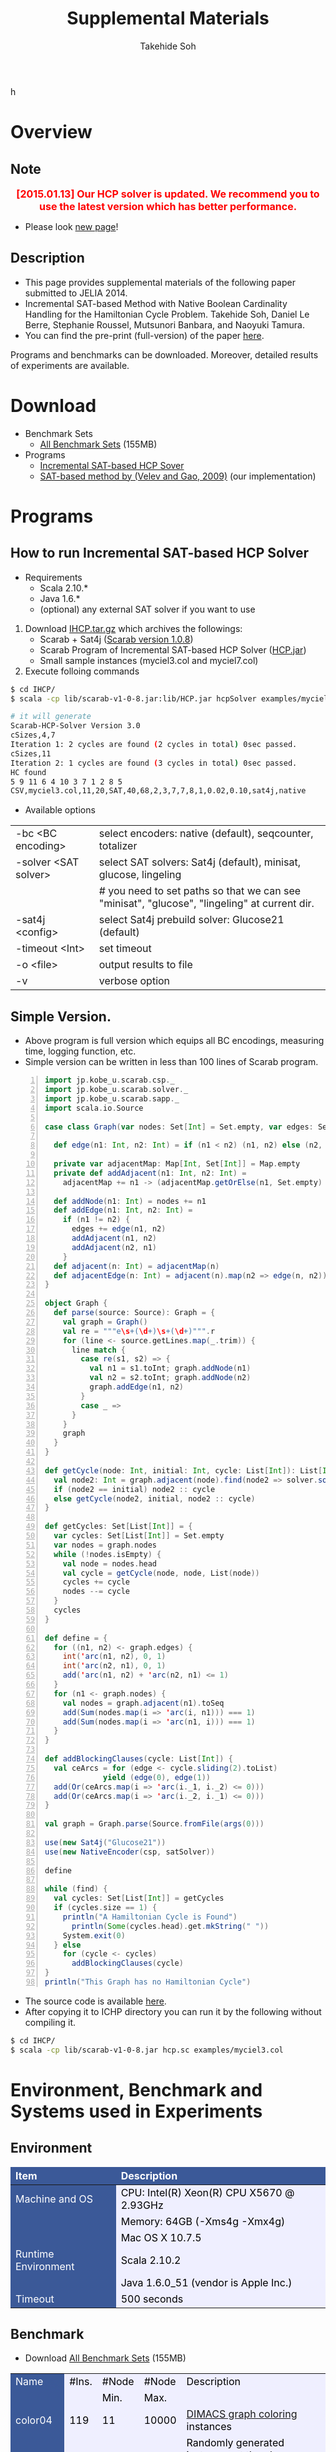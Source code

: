 #+TITLE: Supplemental Materials
#+AUTHOR: Takehide Soh
#+OPTIONS: ^:nil toc:nil H:2 num:nil timestamp:nil

#+HTML_HEAD: <!-- Global site tag (gtag.js) - Google Analytics -->
#+HTML_HEAD: <script async src="https://www.googletagmanager.com/gtag/js?id=UA-6313627-5"></script>
#+HTML_HEAD: <script>
#+HTML_HEAD:   window.dataLayer = window.dataLayer || [];
#+HTML_HEAD:  function gtag(){dataLayer.push(arguments);}
#+HTML_HEAD:  gtag('js', new Date());
#+HTML_HEAD:  gtag('config', 'UA-6313627-5');
#+HTML_HEAD: </script>
h

#+HTML_HEAD: <link rel="stylesheet" type="text/css" href="../../myhome.css" />
#+HTML_HEAD: <script type="text/javascript" src="./hide.js"></script>

#+MACRO: table @@html: <a href="javascript:void(0)" onclick="hide('$1');">Show the result table (cpu time in seconds)</a>@@
#+MACRO: begin_div @@html:<div id="$1" style="display:none;">@@
#+MACRO: end_div @@html:</div>@@
#+BEGIN_HTML
<style type="text/css">
#table1 th    { background-color: #3B5998; color: white; border-style: solid; border-color: black; border-width: thin; border: none}
#table1 td    { background-color: #eeeeee; color: black; border-style: solid; border-color: black; border-width: thin; border: none}
#table1 td+td { background-color: #efefff; color: black;}
#table1 td             { text-align: right; background-color: #3B5998; color: white; width:50px}
#table1 td+td          { text-align: right; width:100px; color: black;}
#table1 td+td+td       { text-align: right; width:100px; color: black;}
#table1 td+td+td+td    { text-align: right; width:100px; color: black;}
#table1 td+td+td+td+td { text-align: right; width:100px; color: black;}

#table1small th    { font-size: 70%; background-color: #3B5998; color: white; border-style: solid; border-color: black; border-width: thin; border: none}
#table1small td    { font-size: 70%; background-color: #eeeeee; color: black; border-style: solid; border-color: black; border-width: thin; border: none}
#table1small td+td { background-color: #efefff; color: black;}
#table1small td             { text-align: right; background-color: #3B5998; color: white; width:50px}
#table1small td+td          { text-align: right; width:100px; color: black;}
#table1small td+td+td       { text-align: right; width:100px; color: black;}
#table1small td+td+td+td    { text-align: right; width:100px; color: black;}
#table1small td+td+td+td+td { text-align: right; width:100px; color: black;}

#table2small th    { font-size: 70%; background-color: #3B5998; color: white; border-style: solid; border-color: black; border-width: thin; border: none}
#table2small td    { font-size: 70%; background-color: #eeeeee; color: black; border-style: solid; border-color: black; border-width: thin; border: none}
#table2small td+td { background-color: #efefff; color: black;}

#table2 th    { background-color: #3B5998; color: white; border-style: solid; border-color: black; border-width: thin; border: none}
#table2 td    { background-color: #efefee; color: black; border-style: solid; border-color: black; border-width: thin; border: none}
#table2 td             { text-align: right; background-color: #efefff; width:20px; color: black;}
#table2 td+td+td+td+td+td { text-align: right; background-color: #3B5998; color: white; width:20px;}
#table2 td+td+td+td+td+td+td { text-align: right; background-color: #efefff; width:100px; color: black;}

#table3 th    { background-color: #3B5998; color: white; border-style: solid; border-color: black; border-width: thin; border: none}
#table3 td    { background-color: #3B5998; color: white; border-style: solid; border-color: black; border-width: thin; border: none}
#table3 td+td { background-color: #efefff; color: black;}
#table3 td+td+td+td+td { background-color: #efefff; color: black; width:500px}
</style>
#+END_HTML

* Overview
** Note
@@html:<div align="center"><font color="red" size="+0">
<b>[2015.01.13] Our HCP solver is updated. We recommend you to use the
latest version which has better performance.</b></font></div>@@
- Please look [[http://kix.istc.kobe-u.ac.jp/~soh/scarab/hcp.html][new page]]!

** Description
- This page provides supplemental materials of the following paper submitted to JELIA 2014.
- Incremental SAT-based Method with Native Boolean Cardinality Handling for the Hamiltonian Cycle Problem. Takehide Soh, Daniel Le Berre, Stephanie Roussel, Mutsunori Banbara, and Naoyuki Tamura.
- You can find the pre-print (full-version) of the paper [[file:soh14jelia-preprint.pdf][here]].

Programs and benchmarks can be downloaded. Moreover, detailed results
of experiments are available. 


* Download
  - Benchmark Sets
    - [[./bench.tar.gz][All Benchmark Sets]] (155MB)
  - Programs
    - [[./IHCP.tar.gz][Incremental SAT-based HCP Sover]]
    - [[./velev09.tar.gz][SAT-based method by (Velev and Gao, 2009)]] (our implementation)

* Programs

** How to run Incremental SAT-based HCP Solver
- Requirements
  - Scala 2.10.* 
  - Java 1.6.*
  - (optional) any external SAT solver if you want to use

1. Download [[./IHCP.tar.gz][IHCP.tar.gz]] which archives the followings:
   - Scarab + Sat4j ([[../scarab-v1-0-8.jar][Scarab version 1.0.8]])
   - Scarab Program of Incremental SAT-based HCP Solver ([[./HCP.jar][HCP.jar]])
   - Small sample instances (myciel3.col and myciel7.col)
2. Execute folloing commands

#+BEGIN_SRC sh
$ cd IHCP/
$ scala -cp lib/scarab-v1-0-8.jar:lib/HCP.jar hcpSolver examples/myciel3.col

# it will generate
Scarab-HCP-Solver Version 3.0
cSizes,4,7
Iteration 1: 2 cycles are found (2 cycles in total) 0sec passed.
cSizes,11
Iteration 2: 1 cycles are found (3 cycles in total) 0sec passed.
HC found
5 9 11 6 4 10 3 7 1 2 8 5
CSV,myciel3.col,11,20,SAT,40,68,2,3,7,7,8,1,0.02,0.10,sat4j,native
#+END_SRC

- Available options
|----------------------+----------------------------------------------------------------------------------------------|
| -bc <BC encoding>    | select encoders: native (default), seqcounter, totalizer                                     |
| -solver <SAT solver> | select SAT solvers: Sat4j (default), minisat, glucose, lingeling                             |
|                      | # you need to set paths so that we can see "minisat", "glucose", "lingeling" at current dir. |
| -sat4j <config>      | select Sat4j prebuild solver: Glucose21 (default)                                            |
| -timeout <Int>       | set timeout                                                                                  |
| -o <file>            | output results to file                                                                       |
| -v                   | verbose option                                                                               |
|----------------------+----------------------------------------------------------------------------------------------|

** Simple Version.
   - Above program is full version which equips all BC encodings,
     measuring time, logging function, etc.
   - Simple version can be written in less than 100 lines of Scarab
     program. 
#+BEGIN_SRC scala -n
import jp.kobe_u.scarab.csp._
import jp.kobe_u.scarab.solver._
import jp.kobe_u.scarab.sapp._
import scala.io.Source

case class Graph(var nodes: Set[Int] = Set.empty, var edges: Set[(Int, Int)] = Set.empty) {

  def edge(n1: Int, n2: Int) = if (n1 < n2) (n1, n2) else (n2, n1)

  private var adjacentMap: Map[Int, Set[Int]] = Map.empty
  private def addAdjacent(n1: Int, n2: Int) =
    adjacentMap += n1 -> (adjacentMap.getOrElse(n1, Set.empty) + n2)

  def addNode(n1: Int) = nodes += n1
  def addEdge(n1: Int, n2: Int) =
    if (n1 != n2) {
      edges += edge(n1, n2)
      addAdjacent(n1, n2)
      addAdjacent(n2, n1)
    }
  def adjacent(n: Int) = adjacentMap(n)
  def adjacentEdge(n: Int) = adjacent(n).map(n2 => edge(n, n2))
}

object Graph {
  def parse(source: Source): Graph = {
    val graph = Graph()
    val re = """e\s+(\d+)\s+(\d+)""".r
    for (line <- source.getLines.map(_.trim)) {
      line match {
        case re(s1, s2) => {
          val n1 = s1.toInt; graph.addNode(n1)
          val n2 = s2.toInt; graph.addNode(n2)
          graph.addEdge(n1, n2)
        }
        case _ =>
      }
    }
    graph
  }
}

def getCycle(node: Int, initial: Int, cycle: List[Int]): List[Int] = {
  val node2: Int = graph.adjacent(node).find(node2 => solver.solution('arc(node, node2)) > 0).get
  if (node2 == initial) node2 :: cycle
  else getCycle(node2, initial, node2 :: cycle)
}

def getCycles: Set[List[Int]] = {
  var cycles: Set[List[Int]] = Set.empty
  var nodes = graph.nodes
  while (!nodes.isEmpty) {
    val node = nodes.head
    val cycle = getCycle(node, node, List(node))
    cycles += cycle
    nodes --= cycle
  }
  cycles
}

def define = {
  for ((n1, n2) <- graph.edges) {
    int('arc(n1, n2), 0, 1)
    int('arc(n2, n1), 0, 1)
    add('arc(n1, n2) + 'arc(n2, n1) <= 1)
  }
  for (n1 <- graph.nodes) {
    val nodes = graph.adjacent(n1).toSeq
    add(Sum(nodes.map(i => 'arc(i, n1))) === 1)
    add(Sum(nodes.map(i => 'arc(n1, i))) === 1)
  }
}

def addBlockingClauses(cycle: List[Int]) {
  val ceArcs = for (edge <- cycle.sliding(2).toList) 
             yield (edge(0), edge(1))
  add(Or(ceArcs.map(i => 'arc(i._1, i._2) <= 0)))
  add(Or(ceArcs.map(i => 'arc(i._2, i._1) <= 0)))
}

val graph = Graph.parse(Source.fromFile(args(0)))

use(new Sat4j("Glucose21"))
use(new NativeEncoder(csp, satSolver))

define

while (find) {
  val cycles: Set[List[Int]] = getCycles
  if (cycles.size == 1) {
    println("A Hamiltonian Cycle is Found")
	  println(Some(cycles.head).get.mkString(" "))
    System.exit(0)
  } else
    for (cycle <- cycles)
      addBlockingClauses(cycle)
}
println("This Graph has no Hamiltonian Cycle")
#+END_SRC
   - The source code is available [[./hcp.sc][here]].
   - After copying it to ICHP directory you can run it by the
     following without compiling it. 
#+BEGIN_SRC sh
$ cd IHCP/
$ scala -cp lib/scarab-v1-0-8.jar hcp.sc examples/myciel3.col
#+END_SRC

* Environment, Benchmark and Systems used in Experiments
** Environment
@@html:<div align="center">@@
#+ATTR_HTML: :id table3
|---------------------+---------------------------------------------|
| Item                | Description                                 |
|---------------------+---------------------------------------------|
| <l>                 | <l>                                         |
| Machine and OS      | CPU: Intel(R) Xeon(R) CPU X5670  @ 2.93GHz  |
|                     | Memory: 64GB (-Xms4g -Xmx4g)                |
|                     | Mac OS X 10.7.5                             |
|---------------------+---------------------------------------------|
| Runtime Environment | Scala 2.10.2                                |
|                     | Java 1.6.0_51 (vendor is Apple Inc.)        |
|---------------------+---------------------------------------------|
| Timeout             | 500 seconds                                 |
|---------------------+---------------------------------------------|
@@html:</div>@@

** Benchmark 
- Download [[./bench.tar.gz][All Benchmark Sets]] (155MB)
#+ATTR_HTML: :id table3
|----------+-------+-------+-------+------------------------------------------------------------------------------------------------------------------------------------------------------------------------------------------------------|
| Name     | #Ins. | #Node | #Node | Description                                                                                                                                                                                          |
|          |       |  Min. |  Max. |                                                                                                                                                                                                      |
|----------+-------+-------+-------+------------------------------------------------------------------------------------------------------------------------------------------------------------------------------------------------------|
| color04  |   119 |    11 | 10000 | [[http://mat.gsia.cmu.edu/COLOR/instances.html][DIMACS graph coloring]] instances                                                                                                                                                                      |
|----------+-------+-------+-------+------------------------------------------------------------------------------------------------------------------------------------------------------------------------------------------------------|
| random   |   320 |   100 | 50000 | Randomly generated instances at the phase transition region using parameters $m=c∗n∗(\ln{n}+\ln{\ln{n}})/2$ , where $m$ is the number of edges, $n$ is the number of nodes, $c$ ranges 1.08 to 1.10. |
|----------+-------+-------+-------+------------------------------------------------------------------------------------------------------------------------------------------------------------------------------------------------------|
| complete |    15 |   100 |  1500 | complete graph instances                                                                                                                                                                             |
|----------+-------+-------+-------+------------------------------------------------------------------------------------------------------------------------------------------------------------------------------------------------------|
| knight   |    11 |    64 | 10000 | Knight's Tour instances of 8x8, 12x12, 20x20, ..., 100x100                                                                                                                                           |
|----------+-------+-------+-------+------------------------------------------------------------------------------------------------------------------------------------------------------------------------------------------------------|
| tsplib   |     9 |  1000 |  5000 | HCP instances provided by [[http://www.iwr.uni-heidelberg.de/groups/comopt/software/TSPLIB95/][TSPLIB]]                                                                                                                                                                     |
|----------+-------+-------+-------+------------------------------------------------------------------------------------------------------------------------------------------------------------------------------------------------------|

** Systems
@@html:<div align="center">@@
#+ATTR_HTML: :id table3
|-------------+------------------------+---------------+-----------------------------------|
| System Name | System Base            | SAT Solver    | Other Description                 |
|             | (Programming Language) |               |                                   |
|-------------+------------------------+---------------+-----------------------------------|
| <c>         | <c>                    | <l>           | <l>                               |
| S4J-N       | [[../scarab-v1-0-8.jar][Scarab version 1.0.8]]   | [[http://www.sat4j.org][Sat4j]]         | Native BC                         |
| S4J-S       | (Scala)                |               | Sequential Counter                |
| S4J-T       |                        |               | Totalizer                         |
| Min-S       |                        | [[http://minisat.se/MiniSat.html][Minisat 2.2]]   | Sequential Counter                |
| Min-T       |                        |               | Totalizer                         |
| Lin-S       |                        | [[http://fmv.jku.at/lingeling/][Lingeling-ats]] | Sequential Counter                |
| Lin-T       |                        |               | Totalizer                         |
| Glu-S       |                        | [[http://www.labri.fr/perso/lsimon/glucose/][Glucose 3.0]]   | Sequential Counter                |
| Glu-T       |                        |               | Totalizer                         |
|-------------+------------------------+---------------+-----------------------------------|
| Velev       | (Perl)                 | [[http://minisat.se/MiniSat.html][Minisat 2.2]]   | [[./velev09.tar.gz][Our implementation]] of [Velev '09] |
|-------------+------------------------+---------------+-----------------------------------|
| LKH         | (C)                    | ---           | [[http://www.akira.ruc.dk/~keld/research/LKH/][LKH 2.0.7]]                         |
|-------------+------------------------+---------------+-----------------------------------|
@@html:</div>@@

* Number of Solved Instances
#+ATTR_HTML: :id table1small
|----------+-------+-----+-------+-------+-------+-------+-------+-------+-------+-------+-------+-------|
| Name     |       | LKH | Velev | Glu-S | Glu-T | Lin-S | Lin-T | Min-S | Min-T | S4J-N | S4J-S | S4J-T |
|----------+-------+-----+-------+-------+-------+-------+-------+-------+-------+-------+-------+-------|
| <l>      |   <r> | <r> |   <r> |   <r> |   <r> |   <r> |   <r> |   <r> |   <r> |   <r> |   <r> |   <r> |
| color04  | (119) |  61 |    59 |    88 |    87 |    43 |    47 |    88 |    86 |    92 |    90 |    88 |
| random   | (320) | 295 |   145 |   308 |   304 |   180 |   177 |   306 |   303 |   313 |   308 |   299 |
| complete |  (15) |   0 |     4 |     2 |     1 |     0 |     0 |     2 |     2 |    14 |     3 |     4 |
| knight   |  (11) |  11 |     2 |     7 |     6 |     3 |     3 |     6 |     7 |     5 |     5 |     6 |
| tsplib   |   (9) |   9 |     1 |     9 |     9 |     2 |     3 |     9 |     9 |     9 |     9 |     8 |
|----------+-------+-----+-------+-------+-------+-------+-------+-------+-------+-------+-------+-------|
|          |       | 376 |   211 |   414 |   407 |   228 |   230 |   411 |   407 |   433 |   415 |   405 |
|----------+-------+-----+-------+-------+-------+-------+-------+-------+-------+-------+-------+-------|
#+TBLFM: @8$2=vsum(@3..@7)::@8$5=vsum(@3..@7)::@8$6=vsum(@3..@7)::@8$7=vsum(@3..@7)::@8$8=vsum(@3..@7)::@8$9=vsum(@3..@7)::@8$10=vsum(@3..@7)::@8$11=vsum(@3..@7)::@8$12=vsum(@3..@7)::@8$13=vsum(@3..@7)::::@8$3=vsum(@3..@7)



* Cactus Plots
** color04
#+BEGIN_HTML
<center>
<img src="./figs/color04.jpg"" width="72%">
</center>
#+END_HTML

** random
#+BEGIN_HTML
<center>
<img src="./figs/random.jpg"" width="72%">
</center>
#+END_HTML

** complete
#+BEGIN_HTML
<center>
<img src="./figs/complete.jpg"" width="72%">
</center>
#+END_HTML

** knight
#+BEGIN_HTML
<center>
<img src="./figs/knight.jpg"" width="72%">
</center>
#+END_HTML

** tsplib
#+BEGIN_HTML
<center>
<img src="./figs/tsplib.jpg"" width="72%">
</center>
#+END_HTML

 
* Statistics of Iterations and Cycles on each Benchmark Sets
** color04
@@html:<div align="center">@@
#+ATTR_HTML: :id table1small
|-----------+----------+-------+-------+-------+-------+-------+-------+-------+-------+-------|
|           |          | Glu-S | Glu-T | Lin-S | Lin-T | Min-S | Min-T | S4J-N | S4J-S | S4J-T |
|-----------+----------+-------+-------+-------+-------+-------+-------+-------+-------+-------|
|           | Median   |     8 |    10 |    36 |    22 |     9 |    11 |     6 |     9 |     9 |
| Iteration | Average  |  58.9 |  20.6 |  51.7 |  38.5 |  39.2 |  21.8 |  35.2 |  66.5 |  21.0 |
|           | Maximum  |  2784 |   205 |   223 |   189 |   541 |   121 |   761 |  3332 |   343 |
|-----------+----------+-------+-------+-------+-------+-------+-------+-------+-------+-------|
|           | Median   |    32 |    55 |   129 |    94 |    38 |    61 |    15 |    40 |    51 |
| Cycle     | Aveerage | 271.9 | 195.5 | 271.2 | 206.7 | 332.9 | 196.5 | 247.5 | 344.4 | 203.5 |
|           | Maximum  |  6885 |  1591 |  1584 |  1511 |  5533 |  1678 |  6707 |  9188 |  3362 |
|-----------+----------+-------+-------+-------+-------+-------+-------+-------+-------+-------|
@@html:</div>@@

** random
@@html:<div align="center">@@
#+ATTR_HTML: :id table1small
|-----------+---------+-------+-------+-------+-------+-------+-------+-------+-------+-------|
|           |         | Glu-S | Glu-T | Lin-S | Lin-T | Min-S | Min-T | S4J-N | S4J-S | S4J-T |
|-----------+---------+-------+-------+-------+-------+-------+-------+-------+-------+-------|
|           | Median  |     7 |     9 |    22 |    31 |     8 |     9 |     8 |     8 |    10 |
| Iteration | Average |   8.6 |  11.2 |  30.3 |  39.7 |   9.9 |  11.6 |  10.4 |   9.6 |  12.5 |
|           | Maximum |    59 |    50 |   112 |   112 |    44 |    63 |    47 |    33 |    35 |
|-----------+---------+-------+-------+-------+-------+-------+-------+-------+-------+-------|
|           | Meding  |    28 |    37 |    75 |   149 |    31 |    36 |    30 |    32 |    47 |
| Cycle     | Average |  34.5 |  46.7 | 147.2 | 180.8 |  38.1 |  45.5 |  38.1 |  37.8 |  53.7 |
|           | Maximum |   228 |   225 |   555 |   529 |   178 |   187 |   160 |   113 |   194 |
|-----------+---------+-------+-------+-------+-------+-------+-------+-------+-------+-------|
@@html:</div>@@

** complete
@@html:<div align="center">@@
#+ATTR_HTML: :id table1small
|-----------+---------+-------+-------+-------+-------+-------+-------+-------+-------+-------|
|           |         | Glu-S | Glu-T | Lin-S | Lin-T | Min-S | Min-T | S4J-N | S4J-S | S4J-T |
|-----------+---------+-------+-------+-------+-------+-------+-------+-------+-------+-------|
|           | Median  |    70 |   154 | ---   | ---   |    76 |    61 |     3 |    76 |    42 |
| Iteration | Average |  72.3 | 154.0 | ---   | ---   |  86.0 |  65.0 |   3.0 |  86.0 |  48.8 |
|           | Maximum |   107 |   154 | ---   | ---   |   141 |    83 |     4 |   141 |   102 |
|-----------+---------+-------+-------+-------+-------+-------+-------+-------+-------+-------|
|           | Median  |   559 |   721 | ---   | ---   |   632 |   906 |     9 |   630 |   370 |
| Cycle     | Average | 607.5 | 721.0 | ---   | ---   | 803.6 | 760.6 |   9.0 | 803.0 | 482.3 |
|           | Maximum |  1050 |   721 | ---   | ---   |  1587 |   964 |    15 |  1587 |   958 |
|-----------+---------+-------+-------+-------+-------+-------+-------+-------+-------+-------|
@@html:</div>@@

** knight
@@html:<div align="center">@@
#+ATTR_HTML: :id table1small
|-----------+---------+--------+--------+-------+-------+--------+-------+--------+-------+--------|
|           |         |  Glu-S |  Glu-T | Lin-S | Lin-T |  Min-S | Min-T |  S4J-N | S4J-S |  S4J-T |
|-----------+---------+--------+--------+-------+-------+--------+-------+--------+-------+--------|
|           | Median  |     14 |     12 |    37 |    53 |     13 |     8 |     16 |    10 |      6 |
| Iteration | Average |   61.1 |   68.1 |  37.7 |  47.8 |   56.7 |  29.4 |   99.2 |   9.6 |   61.3 |
|           | Maximum |    232 |    227 |    74 |    82 |    262 |    91 |    453 |    19 |    288 |
|-----------+---------+--------+--------+-------+-------+--------+-------+--------+-------+--------|
|           | Median  |    142 |    106 |   155 |   356 |    128 |    80 |     90 |    42 |     41 |
| Cycle     | Average | 1520.1 | 1609.1 | 248.7 | 496.8 | 1669.4 | 712.9 | 1574.6 |  86.6 | 1237.3 |
|           | Maximum |   5541 |   7289 |   586 |  1267 |   9101 |  2899 |   7604 |   259 |   6579 |
|-----------+---------+--------+--------+-------+-------+--------+-------+--------+-------+--------|
@@html:</div>@@

** tsplib
@@html:<div align="center">@@
#+ATTR_HTML: :id table1small
|-----------+---------+-------+-------+-------+-------+-------+-------+-------+-------+-------|
|           |         | Glu-S | Glu-T | Lin-S | Lin-T | Min-S | Min-T | S4J-N | S4J-S | S4J-T |
|-----------+---------+-------+-------+-------+-------+-------+-------+-------+-------+-------|
|           | Median  |    15 |    13 |    16 |    15 |     9 |    17 |    22 |    24 |    66 |
| Iteration | Average |  21.0 |  28.0 |  16.3 |  18.0 |  15.0 |  18.9 |  26.6 |  30.1 | 103.9 |
|           | Maximum |    53 |    96 |    26 |    32 |    38 |    38 |    74 |    85 |   510 |
|-----------+---------+-------+-------+-------+-------+-------+-------+-------+-------+-------|
|           | Median  |    52 |    66 |    85 |   103 |    40 |    80 |   129 |   107 |   329 |
| Cycle     | Average |  99.4 | 143.0 |  96.0 | 105.0 |  63.7 |  78.1 | 146.9 | 143.3 | 606.7 |
|           | Maximum |   300 |   525 |   160 |   173 |   176 |   144 |   457 |   403 |  3188 |
|-----------+---------+-------+-------+-------+-------+-------+-------+-------+-------+-------|
@@html:</div>@@


* CPU Time for each Instances
** color04 
#+ATTR_HTML: :id table1small
|-----------------+-------+-------+-------+-------+-------+-------+-------+-------+-------+-------+-------|
| Name            |   LKH | Velev | Glu-S | Glu-T | Lin-S | Lin-T | Min-S | Min-T | S4J-N | S4J-S | S4J-T |
|-----------------+-------+-------+-------+-------+-------+-------+-------+-------+-------+-------+-------|
| <l>             |   <r> |   <r> |   <r> |   <r> |   <r> |   <r> |   <r> |   <r> |   <r> |   <r> |   <r> |
| 1-FullIns_3     |   0.0 |   0.0 |   2.2 |   2.2 |   2.5 |   2.6 |   2.2 |   1.7 |   1.3 |   2.0 |   2.1 |
| 1-FullIns_4     |   0.6 |   0.5 |   6.0 |   4.5 | 124.6 |  18.6 |   3.9 |   4.2 |   2.9 |   4.6 |   4.1 |
| 1-FullIns_5     |  20.1 |  T.O. | 192.8 |  73.1 |  T.O. |  T.O. |  39.9 |  76.0 |  T.O. |  60.1 | 197.5 |
| 1-Insertions_4  |   0.1 |   0.1 |   2.5 |   2.8 |  11.7 |  14.2 |   2.6 |   2.7 |   2.5 |   3.0 |   2.6 |
| 1-Insertions_5  |   0.8 |   0.3 |  20.4 |   9.6 |  T.O. |  T.O. |  24.0 |   9.8 |  12.5 |  25.7 |  12.6 |
| 1-Insertions_6  |  24.0 | 292.8 |  T.O. |  T.O. |  T.O. |  T.O. |  T.O. |  T.O. |  T.O. |  T.O. |  T.O. |
| 2-FullIns_3     |   0.1 |   0.0 |   2.2 |   2.4 |   6.5 |   6.7 |   2.7 |   2.5 |   1.2 |   2.8 |   2.7 |
| 2-FullIns_4     |   3.9 | 371.2 |  12.8 |  15.8 |  T.O. |  T.O. |  13.1 |  10.3 |  11.9 |   7.7 |   9.0 |
| 2-FullIns_5     |  T.O. |  T.O. |  T.O. |  T.O. |  T.O. |  T.O. |  T.O. |  T.O. |  T.O. |  T.O. |  T.O. |
| 2-Insertions_3  |   0.0 |   0.1 |   2.2 |   1.7 |   3.7 |   1.8 |   2.3 |   1.8 |   1.4 |   1.9 |   1.5 |
| 2-Insertions_4  |   0.1 |   0.1 |   3.3 |   4.9 |  66.0 |  34.1 |   9.5 |   7.0 |   1.6 |   4.4 |   4.4 |
| 2-Insertions_5  |   6.5 |  25.3 |  T.O. |  T.O. |  T.O. |  T.O. |  T.O. |  T.O. |  T.O. |  T.O. |  T.O. |
| 3-FullIns_3     |   0.1 |   0.0 |   3.3 |   3.1 |  15.8 |  10.5 |   2.8 |   2.7 |   2.1 |   3.4 |   2.8 |
| 3-FullIns_4     |  15.6 |  T.O. |  69.9 |  32.2 |  T.O. |  T.O. | 384.9 |  T.O. |  T.O. | 101.6 |  46.5 |
| 3-FullIns_5     |  T.O. |  T.O. |  T.O. |  T.O. |  T.O. |  T.O. |  T.O. |  T.O. |  T.O. |  T.O. |  T.O. |
| 3-Insertions_3  |   0.0 |   0.0 |   2.0 |   2.6 |   3.0 |   3.1 |   3.8 |   1.4 |   1.1 |   2.4 |   2.0 |
| 3-Insertions_4  |   0.8 |   0.2 |  11.2 |  19.7 | 483.7 |  T.O. |  12.4 |   8.2 |  10.9 |  32.2 |  13.0 |
| 3-Insertions_5  | 133.7 |  T.O. |  T.O. |  T.O. |  T.O. |  T.O. |  T.O. |  T.O. |  T.O. |  T.O. |  T.O. |
| 4-FullIns_3     |   0.3 |   0.2 |   4.2 |   4.3 |  18.5 |  63.7 |   4.2 |   3.6 |   3.1 |   4.9 |   3.5 |
| 4-FullIns_4     | 410.4 |  T.O. |  T.O. |  T.O. |  T.O. |  T.O. |  T.O. |  T.O. |  T.O. |  T.O. |  T.O. |
| 4-FullIns_5     |  T.O. |  T.O. |  T.O. |  T.O. |  T.O. |  T.O. |  T.O. |  T.O. |  T.O. |  T.O. |  T.O. |
| 4-Insertions_3  |   0.0 |   0.0 |   2.5 |   2.2 |   6.5 |   8.9 |   2.7 |   2.2 |   3.3 |   3.5 |   1.9 |
| 4-Insertions_4  |   0.7 | 123.6 | 241.3 |  36.3 |  T.O. |  T.O. |  81.8 |  60.2 | 256.0 |  39.4 |  T.O. |
| 5-FullIns_3     |   0.7 |   0.1 |   5.0 |   5.0 |  18.7 |  65.5 |   4.4 |   4.5 |   4.3 |   4.6 |   4.9 |
| 5-FullIns_4     |  T.O. |  T.O. |  T.O. |  T.O. |  T.O. |  T.O. |  T.O. |  T.O. |  T.O. |  T.O. |  T.O. |
| DSJC1000.1      |  T.O. |  T.O. |  87.1 | 176.6 |  T.O. |  T.O. |  83.5 | 158.2 |  17.8 |  52.7 |  66.0 |
| DSJC1000.5      |  T.O. |  T.O. |  T.O. |  T.O. |  T.O. |  T.O. |  T.O. |  T.O. |  60.9 |  T.O. | 420.4 |
| DSJC1000.9      |  T.O. |  T.O. |  T.O. |  T.O. |  T.O. |  T.O. |  T.O. |  T.O. | 130.9 |  T.O. |  T.O. |
| DSJC125.1       |   1.0 |  17.0 |   4.2 |   4.6 |  64.8 |  27.2 |   4.4 |   4.3 |   2.0 |   3.9 |   3.7 |
| DSJC125.5       |  T.O. |   0.9 |  13.3 |  15.3 |  T.O. |  T.O. |  13.9 |  13.9 |   5.5 |   9.6 |  10.0 |
| DSJC125.9       |  T.O. |   1.7 |  52.6 |  46.2 |  T.O. |  T.O. |  43.5 |  39.9 |   6.3 |  19.2 |  18.4 |
| DSJC250.1       |  77.6 |  T.O. |  10.8 |  12.0 |  T.O. |  T.O. |  12.3 |  10.7 |   6.2 |   7.7 |   8.3 |
| DSJC250.5       |  T.O. |   7.8 |  92.9 |  55.3 |  T.O. |  T.O. |  79.2 |  70.9 |   8.3 |  26.2 |  30.6 |
| DSJC250.9       |  T.O. |  12.5 |  T.O. |  T.O. |  T.O. |  T.O. |  T.O. |  T.O. |   9.9 | 128.6 | 132.2 |
| DSJC500.1       |  T.O. |  T.O. |  22.2 |  54.5 |  T.O. |  T.O. |  28.5 |  46.4 |   8.6 |  16.0 |  19.8 |
| DSJC500.5       |  T.O. | 117.7 | 116.3 | 322.0 |  T.O. |  T.O. | 126.2 | 196.9 |  18.3 |  70.2 | 157.0 |
| DSJC500.9       |  T.O. |  T.O. |  T.O. |  T.O. |  T.O. |  T.O. |  T.O. |  T.O. |  23.8 | 415.2 |  T.O. |
| DSJR500.1       |  11.6 |  T.O. |  84.7 |  53.4 |  T.O. |  T.O. | 108.1 |  40.8 |  12.6 |  19.7 |  19.0 |
| DSJR500.1c      |  T.O. |  T.O. |  T.O. |  T.O. |  T.O. |  T.O. |  T.O. |  T.O. |  30.5 |  T.O. |  T.O. |
| DSJR500.5       |  T.O. |  T.O. | 232.6 | 363.8 |  T.O. |  T.O. | 240.2 | 397.8 |  14.1 | 106.9 | 155.2 |
| abb313GPIA      |  T.O. |  T.O. | 360.9 |  T.O. |  T.O. |  T.O. | 214.8 |  T.O. |  T.O. |  90.9 |  T.O. |
| anna            |   0.0 |   0.0 |   2.8 |   2.8 |   3.0 |   2.8 |   2.8 |   2.7 |   1.5 |   2.8 |   2.4 |
| ash331GPIA      |   0.0 |   0.0 |   6.8 |   7.2 |   7.3 |   7.3 |   6.7 |   6.8 |   4.8 |   7.0 |   7.6 |
| ash608GPIA      |   0.0 |   0.0 |   9.9 |  11.8 |  10.8 |  10.7 |   9.6 |   9.4 |   5.7 |  11.4 |  11.0 |
| ash958GPIA      |   0.1 |   0.0 |  12.2 |  14.2 |  12.7 |  12.1 |  12.0 |  12.3 |   6.8 |  13.1 |  12.7 |
| david           |   0.0 |   0.0 |   2.6 |   3.0 |   2.7 |   2.8 |   2.5 |   2.6 |   1.4 |   2.6 |   2.6 |
| fpsol2.i.1      |  T.O. |  T.O. | 154.9 | 317.3 |  T.O. |  T.O. |  64.9 |  84.5 |  27.2 |  26.4 |  20.1 |
| fpsol2.i.2      |  T.O. |  T.O. |  T.O. |  T.O. |  T.O. |  T.O. |  T.O. |  T.O. |  T.O. |  T.O. |  T.O. |
| fpsol2.i.3      |  T.O. |  T.O. |  T.O. |  T.O. |  T.O. |  T.O. |  T.O. |  T.O. |  T.O. |  T.O. |  T.O. |
| games120        |   0.5 |  T.O. |  22.3 |  26.5 |  64.3 | 104.5 |  13.4 |  15.0 |   3.1 |   7.3 |   6.0 |
| homer           |   0.0 |   0.0 |   5.3 |   6.2 |   5.3 |   5.2 |   5.3 |   5.8 |   3.8 |   5.9 |   4.3 |
| huck            |   0.0 |   0.0 |   2.3 |   2.5 |   2.3 |   2.3 |   2.3 |   2.3 |   1.4 |   2.5 |   2.2 |
| inithx.i.1      |  T.O. |  T.O. |  T.O. |  T.O. |  T.O. |  T.O. |  T.O. |  T.O. |  T.O. |  T.O. |  T.O. |
| inithx.i.2      |  T.O. |  T.O. |  T.O. |  T.O. |  T.O. |  T.O. |  T.O. |  T.O. |  T.O. |  T.O. |  T.O. |
| inithx.i.3      |  T.O. |  T.O. |  T.O. |  T.O. |  T.O. |  T.O. |  T.O. |  T.O. |  T.O. |  T.O. |  T.O. |
| jean            |   0.0 |   0.0 |   2.3 |   2.2 |   2.1 |   2.1 |   2.3 |   2.1 |   1.2 |   2.1 |   2.1 |
| latin_square_10 |  T.O. |  T.O. |  T.O. |  T.O. |  T.O. |  T.O. |  T.O. |  T.O. |  65.8 |  T.O. |  T.O. |
| le450_15a       |  T.O. |  T.O. |  18.2 |  14.0 |  T.O. |  T.O. |  18.3 |  18.0 |   7.4 |  13.1 |  13.7 |
| le450_15b       |   0.0 |   0.0 |   9.9 |  10.4 |   9.4 |   9.9 |   9.7 |  10.8 |   5.0 |  10.3 |  10.1 |
| le450_15c       |  T.O. |  T.O. |  46.8 |  51.9 |  T.O. |  T.O. |  42.0 |  63.0 |   9.7 |  20.3 |  19.5 |
| le450_15d       |  T.O. |  T.O. |  46.6 |  61.4 |  T.O. |  T.O. |  42.2 |  78.4 |  10.8 |  20.2 |  26.8 |
| le450_25a       |  T.O. |  T.O. |  22.1 |  32.1 |  T.O. |  27.5 |  20.0 |  27.1 |   7.5 |  13.5 |  15.3 |
| le450_25b       |  T.O. |  T.O. |  18.3 |  23.8 |  T.O. |  T.O. |  18.1 |  30.1 |   6.4 |  14.2 |  15.5 |
| le450_25c       |  T.O. |  T.O. |  34.9 |  60.0 |  T.O. |  T.O. |  34.1 |  61.8 |   8.9 |  20.9 |  24.4 |
| le450_25d       |  T.O. |  T.O. |  64.2 |  43.1 |  T.O. |  T.O. |  59.3 |  44.1 |  10.8 |  22.7 |  23.2 |
| le450_5a        | 148.2 |  T.O. |  17.1 |  19.0 |  T.O. | 361.8 |  15.5 |  20.9 |   5.9 |  11.5 |  12.3 |
| le450_5b        | 151.8 |  T.O. |  19.2 |  14.8 |  T.O. |  T.O. |  15.4 |  17.3 |   6.0 |  11.6 |  10.7 |
| le450_5c        |  T.O. |  T.O. |  19.9 |  37.3 |  T.O. |  T.O. |  18.6 |  39.9 |   8.5 |  13.6 |  14.3 |
| le450_5d        |  T.O. |  T.O. |  31.3 |  27.8 |  T.O. |  T.O. |  30.4 |  27.9 |   7.7 |  16.0 |  14.2 |
| miles1000       |  T.O. |   8.9 |  15.5 |  16.1 |  T.O. |  20.1 |  14.2 |  46.7 |   5.4 |  10.1 |   9.4 |
| miles1500       |  T.O. |   1.5 |  15.8 |  34.2 |  T.O. |  T.O. |  17.7 |  37.5 |   6.4 |  12.1 |  15.0 |
| miles250        |   0.0 |   0.0 |   2.7 |   2.6 |   2.6 |   2.4 |   2.7 |   2.5 |   1.4 |   2.7 |   2.4 |
| miles500        |  20.1 |  T.O. |  T.O. |   9.5 |  T.O. | 442.6 |  72.1 |  17.1 |   5.7 | 290.0 |   8.2 |
| miles750        | 188.2 | 368.7 |  12.6 |  11.1 |  T.O. |  T.O. |  12.1 |  14.3 |   5.5 |   7.8 |   7.7 |
| mug100_1        |   0.1 |   0.0 |   2.6 |   2.5 |   2.6 |   2.4 |   2.6 |   2.1 |   1.9 |   2.4 |   2.2 |
| mug100_25       |   0.4 |   0.0 |   2.5 |   2.2 |   3.0 |   2.4 |   2.5 |   2.2 |   1.8 |   2.5 |   2.1 |
| mug88_1         |   0.1 |   0.0 |   4.7 |   3.9 |   5.2 |   4.7 |   4.6 |   4.0 |   2.8 |   3.2 |   2.8 |
| mug88_25        |   0.1 |   0.0 |   2.2 |   2.0 |   2.5 |   1.9 |   2.1 |   2.0 |   1.6 |   2.2 |   2.0 |
| mulsol.i.1      |  T.O. |  29.0 |  12.1 |  13.3 |  T.O. |  T.O. |  12.8 |  14.3 |   6.7 |  10.2 |  12.1 |
| mulsol.i.2      |  T.O. |  T.O. |  T.O. |  T.O. |  T.O. |  T.O. |  T.O. |  T.O. |  T.O. |  T.O. |  T.O. |
| mulsol.i.3      |  T.O. |  T.O. |  T.O. |  T.O. |  T.O. |  T.O. |  T.O. |  T.O. |  T.O. |  T.O. |  T.O. |
| mulsol.i.4      |  T.O. |  T.O. |  T.O. |  T.O. |  T.O. |  T.O. |  T.O. |  T.O. |  T.O. |  T.O. |  T.O. |
| mulsol.i.5      |  T.O. |  T.O. |  T.O. |  T.O. |  T.O. |  T.O. |  T.O. |  T.O. |  T.O. |  T.O. |  T.O. |
| myciel3         |   0.0 |   0.0 |   1.1 |   1.0 |   1.2 |   0.9 |   1.1 |   0.9 |   0.8 |   1.0 |   0.9 |
| myciel4         |   0.0 |   0.0 |   1.4 |   1.5 |   1.4 |   1.9 |   1.5 |   1.5 |   1.1 |   1.5 |   1.5 |
| myciel5         |   0.1 |   0.0 |   2.6 |   2.6 |   4.9 |   8.0 |   2.5 |   2.7 |   1.5 |   2.3 |   2.6 |
| myciel6         |   0.8 |   0.1 |   4.4 |   5.2 |  10.1 |  93.4 |   6.5 |   4.6 |   2.8 |   4.8 |   4.3 |
| myciel7         |   7.3 |   3.6 |  12.3 |  11.2 |  T.O. |  T.O. |  10.6 |  10.7 |  43.3 |  11.4 |  10.8 |
| qg.order100     |  T.O. |  T.O. |  T.O. |  T.O. |  T.O. |  T.O. |  T.O. |  T.O. |  T.O. |  T.O. |  T.O. |
|                 |       |       |       |       |       |       |       |       | (514) |       |       |
| qg.order30      |  T.O. |  T.O. | 108.4 | 110.2 |  T.O. |  T.O. |  78.1 | 244.3 |  14.9 |  35.5 |  38.8 |
| qg.order40      |  T.O. |  T.O. | 119.1 | 225.4 |  T.O. |  T.O. | 138.1 | 186.9 |  22.5 |  80.3 | 131.7 |
| qg.order60      |  T.O. |  T.O. | 445.2 |  T.O. |  T.O. |  T.O. |  T.O. |  T.O. | 126.8 |  T.O. |  T.O. |
| queen10_10      |  51.7 |   0.7 |  10.7 |  10.2 | 200.3 |  19.5 |  10.1 |   9.6 |   4.8 |   6.4 |   7.2 |
| queen11_11      | 103.6 |   0.5 |  11.7 |  11.8 | 131.1 |  31.0 |  10.6 |  11.2 |   4.2 |   6.9 |   7.7 |
| queen12_12      | 188.3 |   0.7 |   7.3 |   8.3 | 434.5 |  19.2 |   7.4 |   7.8 |   5.1 |   7.3 |   8.6 |
| queen13_13      | 341.8 |   1.1 |  11.6 |  14.2 |  T.O. |  T.O. |  11.8 |  12.8 |   5.1 |   8.9 |   9.4 |
| queen14_14      |  T.O. |  T.O. |  13.3 |  14.1 |  T.O. |  T.O. |  15.5 |  12.8 |   5.4 |  10.5 |  11.5 |
| queen15_15      |  T.O. |  T.O. |  15.0 |  17.1 |  T.O. |  T.O. |  16.6 |  16.5 |   6.1 |  11.1 |  13.3 |
| queen16_16      |  T.O. |  T.O. |  15.7 |  34.7 |  T.O. |  T.O. |  15.7 |  31.5 |   6.8 |  11.8 |  14.2 |
| queen5_5        |   0.3 |   0.0 |   2.3 |   2.1 |   3.6 |   3.3 |   2.1 |   2.0 |   1.3 |   2.0 |   2.0 |
| queen6_6        |   1.1 |   0.0 |   2.9 |   3.2 |   4.0 |   7.3 |   2.9 |   3.2 |   1.4 |   2.8 |   2.9 |
| queen7_7        |   3.6 |   0.0 |   3.6 |  10.3 |  23.7 |   3.9 |   3.5 |   9.4 |   1.7 |   3.4 |   3.5 |
| queen8_12       |  44.1 |   8.0 |   9.9 |  10.1 |  67.2 |  75.5 |   9.2 |   9.7 |   4.4 |   6.0 |   6.6 |
| queen8_8        |  10.4 |   0.1 |   4.4 |   4.2 | 111.5 |   9.2 |   4.0 |   4.3 |   2.6 |   3.9 |   4.4 |
| queen9_9        |  23.8 |   0.2 |   8.7 |   8.5 | 153.9 |  40.7 |   8.4 |   8.1 |   3.1 |   5.4 |   5.4 |
| school1         |   0.1 |   0.1 |  14.1 |  14.8 |  13.7 |  13.3 |  13.9 |  13.2 |   7.3 |  15.5 |  15.8 |
| school1_nsh     |   0.1 |   0.0 |  12.2 |  13.1 |  12.5 |  12.1 |  12.2 |  12.3 |   6.1 |  13.5 |  14.3 |
| wap01a          |  T.O. |  T.O. |  T.O. |  T.O. |  T.O. |  T.O. |  T.O. |  T.O. |  T.O. |  T.O. |  T.O. |
| wap02a          |  T.O. |  T.O. |  T.O. |  T.O. |  T.O. |  T.O. |  T.O. |  T.O. |  T.O. |  T.O. |  T.O. |
| wap03a          |  T.O. |  T.O. |  T.O. |  T.O. |  T.O. |  T.O. |  T.O. |  T.O. |  T.O. |  T.O. |  T.O. |
| wap04a          |  T.O. |  T.O. |  T.O. |  T.O. |  T.O. |  T.O. |  T.O. |  T.O. |  T.O. |  T.O. |  T.O. |
| wap05a          |  T.O. |  T.O. | 158.4 | 114.5 |  T.O. |  T.O. | 127.7 |  T.O. |  20.5 |  47.7 | 118.4 |
| wap06a          |  T.O. |  T.O. | 192.3 | 179.5 |  T.O. |  T.O. | 106.4 | 270.4 |  78.7 |  60.3 |  76.8 |
| wap07a          |  T.O. |  T.O. | 144.8 | 217.1 |  T.O. |  T.O. | 130.9 | 183.1 |  40.2 | 106.2 | 182.8 |
| wap08a          |  T.O. |  T.O. | 231.0 | 327.0 |  T.O. |  T.O. | 134.3 | 330.3 |  43.6 | 124.6 | 177.6 |
| will199GPIA     |  77.0 |  T.O. |  37.1 |  39.7 |  T.O. |  T.O. |  35.0 |  36.5 |   9.3 |  16.2 |  18.0 |
| zeroin.i.1      |  T.O. |   1.0 |  42.4 |  14.8 |  T.O. | 117.9 |  12.5 |  19.7 |   6.5 |  10.5 |  10.9 |
| zeroin.i.2      |  T.O. |  T.O. |  T.O. |  T.O. |  T.O. |  T.O. |  T.O. |  T.O. |  T.O. |  T.O. |  T.O. |
| zeroin.i.3      |  T.O. |  T.O. |  T.O. |  T.O. |  T.O. |  T.O. |  T.O. |  T.O. |  T.O. |  T.O. |  T.O. |
|-----------------+-------+-------+-------+-------+-------+-------+-------+-------+-------+-------+-------|

** random
#+ATTR_HTML: :id table1small
|--------------+-------+-------+--------+--------+--------+--------+--------+--------+--------+--------+--------|
| Name         |   LKH | Velev | Glue-S | Glue-T | Ling-S | Ling-T | Mini-S | Mini-T | S4Jg-N | S4Jg-S | S4Jg-T |
|--------------+-------+-------+--------+--------+--------+--------+--------+--------+--------+--------+--------|
| <l>          |   <r> |   <r> |    <r> |    <r> |    <r> |    <r> |    <r> |    <r> |    <r> |    <r> |    <r> |
| rnd_00100_01 |   0.1 |   0.2 |    3.0 |    2.6 |    6.1 |    7.5 |    2.8 |    2.9 |    1.5 |    2.9 |    2.4 |
| rnd_00100_02 |   0.1 |   0.8 |    2.7 |    2.6 |    5.7 |    8.5 |    2.7 |    2.9 |    1.8 |    2.9 |    2.8 |
| rnd_00100_03 |   0.1 |   0.4 |    3.1 |    3.1 |    2.7 |    2.6 |    3.2 |    3.0 |    1.3 |    3.4 |    2.8 |
| rnd_00100_04 |   0.1 |   0.1 |    2.4 |    2.8 |    9.5 |    3.9 |    2.4 |    3.0 |    1.7 |    2.6 |    3.0 |
| rnd_00100_05 |   0.0 |   0.0 |    2.3 |    2.3 |    2.4 |    2.3 |    2.3 |    2.5 |    1.3 |    2.6 |    2.3 |
| rnd_00100_06 |   0.0 |   0.0 |    2.3 |    2.3 |    2.3 |    2.3 |    2.3 |    2.5 |    1.3 |    2.5 |    2.3 |
| rnd_00100_07 |   0.1 |   0.7 |    3.2 |    2.8 |    3.5 |   11.8 |    2.9 |    3.5 |    1.5 |    3.1 |    2.7 |
| rnd_00100_08 |   0.0 |   0.0 |    2.3 |    2.3 |    2.4 |    2.2 |    2.3 |    2.6 |    1.3 |    2.5 |    2.2 |
| rnd_00100_09 |   0.0 |   0.0 |    2.3 |    2.3 |    2.4 |    2.3 |    2.3 |    2.5 |    1.3 |    2.3 |    2.4 |
| rnd_00100_10 |   0.0 |   0.0 |    2.3 |    2.2 |    2.4 |    2.2 |    2.3 |    2.4 |    1.3 |    2.4 |    2.2 |
| rnd_00200_01 |   0.2 | 120.4 |    4.3 |    4.0 |   13.8 |   50.3 |    4.2 |    4.3 |    2.1 |    3.7 |    5.0 |
| rnd_00200_02 |   0.2 | 197.3 |    4.2 |    3.6 |   39.0 |   48.8 |    4.5 |    5.5 |    2.1 |    4.1 |    4.7 |
| rnd_00200_03 |   0.2 |  59.3 |    4.4 |    4.7 |    5.5 |   31.9 |    4.4 |    5.1 |    1.9 |    4.1 |    4.6 |
| rnd_00200_04 |   0.0 |   0.0 |    3.4 |    3.5 |    3.5 |    3.5 |    3.4 |    3.9 |    1.9 |    3.4 |    3.4 |
| rnd_00200_05 |   0.0 |   0.0 |    3.5 |    3.7 |    3.5 |    3.9 |    3.4 |    4.0 |    1.9 |    3.6 |    3.6 |
| rnd_00200_06 |   0.0 |   0.0 |    3.4 |    3.6 |    3.5 |    3.6 |    3.4 |    4.0 |    1.9 |    3.4 |    3.4 |
| rnd_00200_07 |   0.0 |   0.0 |    3.4 |    3.5 |    3.4 |    3.4 |    3.4 |    3.7 |    1.8 |    3.6 |    3.5 |
| rnd_00200_08 |   0.2 |  55.6 |    4.0 |    7.1 |    7.7 |   51.4 |    4.0 |    5.6 |    3.1 |    4.1 |    4.7 |
| rnd_00200_09 |   0.0 |   0.0 |    3.4 |    3.7 |    3.5 |    3.8 |    3.4 |    3.7 |    1.9 |    3.6 |    3.4 |
| rnd_00200_10 |   0.0 |   0.0 |    3.4 |    3.7 |    3.5 |    4.0 |    3.4 |    4.1 |    1.8 |    3.5 |    3.7 |
| rnd_00300_01 |   0.4 |  T.O. |    9.6 |    9.9 |   27.3 |  140.4 |    9.2 |    6.7 |    4.5 |    7.5 |    6.6 |
| rnd_00300_02 |   0.0 |   0.0 |    4.9 |    5.2 |    5.3 |    5.2 |    5.1 |    5.5 |    3.6 |    5.1 |    5.5 |
| rnd_00300_03 |   0.0 |   0.0 |    4.9 |    5.1 |    5.1 |    5.0 |    5.0 |    5.4 |    3.6 |    5.0 |    5.1 |
| rnd_00300_04 |   0.4 |  T.O. |    8.8 |    6.3 |   43.1 |   70.0 |    8.9 |    6.9 |    4.0 |    5.9 |    5.8 |
| rnd_00300_05 |   0.4 |  T.O. |    8.9 |    9.5 |   42.7 |   26.8 |    9.6 |    6.3 |    4.1 |    6.5 |    6.1 |
| rnd_00300_06 |   0.0 |   0.0 |    4.9 |    5.2 |    5.2 |    5.2 |    5.1 |    5.8 |    3.4 |    5.4 |    5.8 |
| rnd_00300_07 |   0.0 |   0.0 |    5.0 |    5.3 |    5.3 |    5.6 |    5.4 |    5.8 |    3.8 |    5.6 |    5.3 |
| rnd_00300_08 |   0.0 |   0.0 |    4.9 |    5.3 |    5.2 |    5.2 |    5.3 |    5.5 |    3.7 |    5.8 |    5.3 |
| rnd_00300_09 |   0.0 |   0.0 |    5.1 |    5.0 |    5.2 |    5.0 |    5.6 |    5.8 |    3.7 |    5.8 |    5.3 |
| rnd_00300_10 |   0.0 |   0.0 |    4.9 |    5.4 |    5.3 |    5.2 |    5.6 |    5.9 |    3.6 |    5.6 |    5.7 |
| rnd_00400_01 |   0.0 |   0.0 |    5.2 |    5.3 |    5.3 |    5.6 |    5.6 |    6.0 |    4.1 |    5.9 |    5.7 |
| rnd_00400_02 |   0.6 |  T.O. |    9.5 |    6.0 |   30.3 |   38.7 |   10.4 |   11.2 |    5.3 |    7.9 |    7.4 |
| rnd_00400_03 |   0.6 |  T.O. |   10.1 |   10.3 |   67.2 |  162.2 |   11.4 |   10.7 |    5.3 |    6.8 |    6.6 |
| rnd_00400_04 |   0.0 |   0.0 |    5.2 |    5.5 |    5.8 |    5.3 |    5.5 |    6.1 |    4.0 |    5.3 |    5.6 |
| rnd_00400_05 |   0.6 |  T.O. |   10.0 |    6.2 |  275.6 |  298.4 |   11.2 |    6.7 |    4.9 |    6.8 |    7.5 |
| rnd_00400_06 |   0.0 |   0.0 |    5.3 |    5.4 |    6.1 |    5.6 |    5.9 |    6.1 |    4.0 |    5.9 |    5.6 |
| rnd_00400_07 |   0.6 |  T.O. |   12.4 |    9.0 |   44.3 |   35.6 |   13.6 |    9.9 |    6.3 |    7.3 |    7.3 |
| rnd_00400_08 |   0.0 |   0.0 |    5.1 |    5.5 |    5.4 |    5.9 |    5.7 |    6.1 |    3.8 |    5.6 |    5.5 |
| rnd_00400_09 |   0.0 |   0.0 |    5.2 |    5.6 |    5.9 |    5.6 |    5.7 |    6.2 |    4.0 |    6.0 |    5.6 |
| rnd_00400_10 |   0.0 |   0.0 |    5.2 |    5.4 |    5.7 |    5.8 |    5.6 |    6.1 |    4.1 |    5.9 |    5.6 |
| rnd_00500_01 |   0.0 |   0.0 |    9.6 |    6.0 |   10.2 |    5.9 |   10.5 |    6.8 |    4.2 |    6.1 |    6.3 |
| rnd_00500_02 |   0.9 |  T.O. |    9.9 |   11.4 |  438.4 |   T.O. |   10.7 |   11.4 |    6.2 |    7.0 |    7.5 |
| rnd_00500_03 |   1.0 |  T.O. |   13.7 |   11.8 |   T.O. |   40.1 |   11.6 |   14.2 |    5.3 |    7.1 |    7.6 |
| rnd_00500_04 |   1.0 |  T.O. |   10.8 |   10.4 |   18.4 |  164.6 |   11.5 |   15.2 |    5.4 |    7.8 |    7.7 |
| rnd_00500_05 |   1.0 |  T.O. |   10.8 |   13.9 |   T.O. |   28.6 |   11.8 |   11.4 |    5.6 |    8.4 |    7.3 |
| rnd_00500_06 |   0.0 |   0.0 |    9.8 |    5.9 |   10.4 |    6.5 |    6.5 |    6.6 |    4.2 |    6.4 |    6.4 |
| rnd_00500_07 |   0.0 |   0.0 |    9.6 |    5.9 |   10.4 |    6.2 |   10.4 |   11.0 |    4.2 |    6.4 |    6.2 |
| rnd_00500_08 |   0.0 |   0.0 |    9.7 |    5.9 |   10.2 |    6.2 |   10.7 |    6.6 |    4.1 |    6.7 |    6.1 |
| rnd_00500_09 |   1.0 |  T.O. |   13.0 |   14.8 |  376.7 |   T.O. |   12.2 |   12.4 |    5.3 |    7.6 |    7.7 |
| rnd_00500_10 |   0.0 |   0.0 |    9.7 |    6.0 |   10.0 |    6.0 |   10.5 |    6.8 |    4.2 |    6.3 |    6.3 |
| rnd_00600_01 |   1.4 |  T.O. |   10.4 |    7.9 |   T.O. |  109.7 |    7.9 |    9.2 |    5.8 |    9.0 |    8.5 |
| rnd_00600_02 |   1.4 |  T.O. |    7.8 |   10.6 |   T.O. |   T.O. |    8.2 |    8.7 |    6.2 |    7.8 |    8.3 |
| rnd_00600_03 |   1.4 |  T.O. |   10.7 |   11.0 |   14.7 |   29.6 |   10.8 |    9.0 |    5.8 |    7.9 |    8.3 |
| rnd_00600_04 |   0.0 |   0.0 |    6.2 |    6.8 |    6.5 |    7.6 |    6.8 |    7.5 |    4.4 |    7.1 |    7.2 |
| rnd_00600_05 |   0.0 |   0.0 |    6.2 |    6.9 |    6.5 |    7.4 |    6.8 |    7.6 |    4.4 |    7.0 |    7.4 |
| rnd_00600_06 |   1.4 |  T.O. |   12.9 |    7.9 |   25.4 |   T.O. |   11.1 |   11.9 |    5.5 |    8.2 |    8.4 |
| rnd_00600_07 |   1.3 |  T.O. |   10.0 |    7.9 |  315.2 |   T.O. |   11.2 |   10.9 |    7.6 |    8.2 |    8.3 |
| rnd_00600_08 |   1.4 |  T.O. |    7.2 |    8.6 |   T.O. |  387.1 |    8.3 |   16.9 |    5.6 |    8.5 |    8.3 |
| rnd_00600_09 |   0.0 |   0.0 |    6.2 |    6.9 |    6.8 |    6.8 |    6.8 |    7.8 |    4.3 |    7.2 |    7.4 |
| rnd_00600_10 |   0.0 |   0.0 |    5.9 |    6.7 |    6.6 |    6.9 |    6.7 |    7.3 |    4.4 |    6.3 |    7.1 |
| rnd_00700_01 |   0.0 |   0.0 |    6.7 |    7.1 |    7.0 |    7.3 |    7.1 |    8.0 |    4.7 |    7.0 |    7.6 |
| rnd_00700_02 |   0.0 |   0.0 |    6.4 |    6.9 |    6.8 |    7.0 |    7.0 |    7.7 |    4.7 |    6.9 |    7.3 |
| rnd_00700_03 |   0.0 |   0.0 |    6.5 |    7.0 |    7.1 |    7.2 |    7.0 |    7.8 |    4.5 |    7.3 |    7.4 |
| rnd_00700_04 |   1.8 |  T.O. |   11.2 |   11.8 |  440.0 |  129.6 |   15.0 |   10.3 |    6.4 |    9.5 |    8.6 |
| rnd_00700_05 |   0.0 |   0.0 |    6.5 |    6.9 |    6.9 |    7.2 |    7.0 |    7.9 |    4.6 |    7.4 |    7.6 |
| rnd_00700_06 |   0.0 |   0.0 |    6.4 |    6.9 |    6.8 |    7.1 |    7.1 |    7.6 |    4.8 |    7.4 |    7.6 |
| rnd_00700_07 |   2.0 |  T.O. |    9.9 |   11.4 |   T.O. |   T.O. |   11.1 |   12.7 |    6.6 |    9.3 |    8.9 |
| rnd_00700_08 |   1.8 |  T.O. |    9.8 |   12.6 |   T.O. |  140.2 |   11.5 |    9.2 |    6.4 |    9.0 |    8.5 |
| rnd_00700_09 |   2.0 |  T.O. |    9.9 |   10.4 |  175.8 |   T.O. |    8.1 |   12.1 |    6.3 |   11.1 |    9.2 |
| rnd_00700_10 |   0.0 |   0.0 |    6.4 |    7.1 |    6.6 |    7.1 |    7.0 |    7.8 |    4.6 |    7.4 |    7.7 |
| rnd_00800_01 |   2.4 |  T.O. |   11.3 |   14.3 |   T.O. |   28.5 |   13.2 |   16.1 |    6.7 |   10.5 |   10.0 |
| rnd_00800_02 |   0.0 |   0.0 |    6.9 |    7.4 |    7.4 |    7.7 |    7.8 |    7.9 |    4.9 |    8.1 |    7.8 |
| rnd_00800_03 |   0.0 |   0.0 |    6.9 |    7.4 |    7.5 |    7.7 |    7.5 |    7.7 |    4.7 |    7.9 |    7.9 |
| rnd_00800_04 |   0.0 |   0.0 |    6.9 |    7.1 |    7.3 |    7.4 |    7.5 |    8.0 |    4.6 |    8.4 |    7.9 |
| rnd_00800_05 |   2.3 |  T.O. |   17.9 |   12.2 |   T.O. |   43.1 |   13.3 |   16.4 |    8.1 |   12.7 |   10.6 |
| rnd_00800_06 |   2.6 |  T.O. |    7.4 |   12.0 |   T.O. |   T.O. |   13.2 |   15.1 |    6.3 |    9.9 |   11.1 |
| rnd_00800_07 |   2.6 |  T.O. |   12.2 |   12.8 |   T.O. |   T.O. |   19.6 |   13.9 |    6.3 |   10.1 |   10.2 |
| rnd_00800_08 |   2.4 |  T.O. |   13.1 |   12.6 |   T.O. |   T.O. |   16.3 |   20.6 |    8.4 |   11.1 |    9.7 |
| rnd_00800_09 |   2.4 |  T.O. |   16.0 |   13.8 |   46.7 |   T.O. |   13.1 |   13.4 |    6.3 |    9.0 |    8.6 |
| rnd_00800_10 |   0.0 |   0.0 |    7.0 |    7.3 |    8.1 |    8.3 |    7.6 |    7.8 |    4.7 |    8.0 |    7.7 |
| rnd_00900_01 |   0.0 |   0.0 |    7.1 |    7.6 |    7.8 |    7.9 |    7.7 |    8.4 |    4.8 |    8.4 |    7.9 |
| rnd_00900_02 |   0.0 |   0.0 |    7.0 |    7.3 |    7.9 |    7.7 |    7.8 |    8.0 |    5.1 |    8.3 |    8.3 |
| rnd_00900_03 |   0.0 |   0.0 |    7.1 |    7.5 |    7.8 |    7.9 |    7.7 |    8.3 |    5.0 |    8.5 |    7.9 |
| rnd_00900_04 |   3.2 |  T.O. |   16.1 |   11.4 |   T.O. |   T.O. |   14.4 |   14.3 |    6.3 |   10.9 |   10.0 |
| rnd_00900_05 |   0.0 |   0.0 |    7.0 |    7.5 |    7.6 |    7.6 |    8.0 |    7.9 |    5.0 |    8.0 |    8.0 |
| rnd_00900_06 |   0.0 |   0.0 |    7.4 |    7.5 |    7.8 |    7.6 |    7.8 |    8.4 |    4.9 |    8.2 |    8.0 |
| rnd_00900_07 |   3.1 |  T.O. |   11.0 |   12.1 |   T.O. |   T.O. |   13.7 |   15.9 |    7.7 |   10.2 |   11.1 |
| rnd_00900_08 |   3.3 |  T.O. |   11.2 |   13.7 |   T.O. |   T.O. |   12.2 |   24.4 |    6.4 |   10.3 |   10.9 |
| rnd_00900_09 |   0.0 |   0.0 |    7.1 |    7.5 |    8.0 |    7.4 |    8.2 |    8.4 |    4.9 |    8.1 |    8.0 |
| rnd_00900_10 |   3.0 |  T.O. |   15.4 |   17.9 |   T.O. |   T.O. |   14.0 |   50.7 |    6.3 |   11.7 |   11.2 |
| rnd_01000_01 |   4.0 |  T.O. |    9.3 |   14.7 |   T.O. |   T.O. |   12.4 |   11.9 |    7.7 |   10.8 |   12.2 |
| rnd_01000_02 |   0.0 |   0.0 |    7.7 |    8.2 |    8.4 |    8.7 |    8.7 |    9.4 |    4.9 |    9.0 |    8.0 |
| rnd_01000_03 |   0.0 |   0.0 |    7.8 |    8.5 |    8.4 |    8.1 |    8.5 |    9.2 |    5.0 |    9.1 |    8.1 |
| rnd_01000_04 |   3.8 |  T.O. |    8.2 |   10.0 |   T.O. |   T.O. |   17.0 |   13.7 |    9.7 |   12.0 |   11.4 |
| rnd_01000_05 |   4.0 |  T.O. |    8.8 |   12.4 |  363.0 |  277.1 |   11.9 |   12.9 |    8.2 |   11.4 |   11.5 |
| rnd_01000_06 |   0.0 |   0.0 |    7.7 |    8.4 |    8.0 |    8.9 |    8.8 |   10.0 |    4.9 |    9.1 |    8.3 |
| rnd_01000_07 |   0.0 |   0.0 |    7.8 |    8.3 |    8.5 |    8.1 |    8.7 |   10.0 |    5.0 |    9.1 |    8.2 |
| rnd_01000_08 |   0.0 |   0.0 |    7.8 |    8.2 |    8.7 |    8.1 |    8.5 |    8.9 |    4.9 |    9.3 |    8.2 |
| rnd_01000_09 |   3.9 |  T.O. |   10.0 |   12.3 |   35.3 |  384.3 |   32.3 |   14.2 |    6.9 |   14.0 |   11.1 |
| rnd_01000_10 |   0.0 |   0.0 |    7.7 |    8.4 |    8.2 |    9.1 |    8.6 |   10.0 |    4.9 |    8.7 |    8.2 |
| rnd_01500_01 |   0.1 |   0.1 |    9.1 |    9.8 |   10.4 |    9.4 |   10.3 |   10.7 |    5.6 |   10.8 |   10.7 |
| rnd_01500_02 |   0.1 |   0.1 |    9.1 |    9.8 |   10.0 |    9.5 |   10.2 |   10.1 |    5.7 |   10.7 |   10.8 |
| rnd_01500_03 |   0.1 |   0.1 |    9.1 |    9.8 |   10.3 |    9.4 |   10.2 |   10.6 |    5.7 |   10.5 |   10.7 |
| rnd_01500_04 |   0.1 |   0.1 |    9.1 |    9.8 |   10.2 |    9.4 |   10.1 |   10.7 |    5.7 |   11.2 |   10.7 |
| rnd_01500_05 |   8.4 |  T.O. |   24.2 |   27.4 |  488.8 |   T.O. |   40.1 |   25.1 |    8.4 |   16.5 |   14.9 |
| rnd_01500_06 |   0.1 |   0.1 |    9.2 |    9.7 |    9.8 |    9.5 |   10.4 |   10.8 |    5.8 |    9.8 |   10.4 |
| rnd_01500_07 |   0.1 |   0.1 |    9.1 |    9.7 |   10.4 |    9.6 |   10.2 |   11.0 |    5.7 |   10.6 |   10.9 |
| rnd_01500_08 |   8.6 |  T.O. |   29.4 |   32.8 |   T.O. |   T.O. |   31.3 |   67.4 |    8.9 |   15.0 |   14.3 |
| rnd_01500_09 |   0.1 |   0.1 |    9.0 |    9.6 |    9.5 |   11.0 |   10.1 |   10.6 |    5.8 |   10.7 |   10.6 |
| rnd_01500_10 |   8.5 |  T.O. |    9.7 |   30.0 |   T.O. |   T.O. |   31.6 |   18.7 |    8.7 |   14.1 |   25.1 |
| rnd_02000_01 |   0.1 |   0.1 |   10.4 |   11.1 |   11.2 |   11.9 |   11.7 |   12.4 |    6.7 |   11.6 |   12.0 |
| rnd_02000_02 |  14.8 |  T.O. |   38.9 |   30.8 |   T.O. |   T.O. |   31.9 |   27.0 |   12.4 |   16.9 |   18.6 |
| rnd_02000_03 |   0.1 |   0.1 |   10.3 |   11.3 |   11.6 |   11.9 |   11.6 |   12.6 |    6.3 |   12.1 |   12.1 |
| rnd_02000_04 |  14.2 |  T.O. |   16.6 |   28.4 |   T.O. |   T.O. |   30.8 |   44.3 |   11.9 |   16.7 |   26.1 |
| rnd_02000_05 |   0.1 |   0.1 |   10.6 |   11.4 |   11.6 |   11.5 |   11.8 |   11.8 |    6.4 |   13.0 |   12.0 |
| rnd_02000_06 |  14.8 |  T.O. |   48.4 |   30.7 |   T.O. |   T.O. |   67.4 |   30.2 |   10.2 |   24.8 |   33.1 |
| rnd_02000_07 |   0.1 |   0.1 |   10.6 |   11.1 |   11.8 |   11.5 |   11.9 |   12.6 |    6.6 |   13.0 |   12.2 |
| rnd_02000_08 |   0.1 |   0.1 |   10.6 |   11.2 |   11.0 |   11.6 |   11.9 |   12.4 |    6.6 |   13.0 |   12.1 |
| rnd_02000_09 |   0.1 |   0.1 |   10.5 |   11.2 |   11.2 |   11.6 |   11.8 |   12.6 |    6.4 |   12.0 |   12.4 |
| rnd_02000_10 |   0.1 |   0.1 |   10.3 |   11.0 |   11.5 |   11.3 |   11.8 |   12.5 |    7.0 |   12.3 |   12.1 |
| rnd_02500_01 |  21.4 |  T.O. |   85.8 |   22.5 |   T.O. |   T.O. |   62.7 |   25.3 |   13.3 |   23.5 |   20.5 |
| rnd_02500_02 |   0.1 |   0.1 |   11.4 |   11.9 |   13.0 |   12.2 |   13.0 |   13.1 |    6.7 |   13.0 |   12.9 |
| rnd_02500_03 |  20.5 |  T.O. |   29.9 |   29.4 |   T.O. |   T.O. |   46.5 |   33.5 |   17.1 |   23.2 |   17.2 |
| rnd_02500_04 |  21.1 |  T.O. |   34.2 |   19.6 |   T.O. |   T.O. |   39.4 |   49.4 |   11.3 |   19.7 |   19.6 |
| rnd_02500_05 |   0.1 |   0.1 |   13.5 |   12.0 |   12.3 |   12.4 |   12.7 |   13.7 |    6.5 |   13.6 |   12.7 |
| rnd_02500_06 |  21.7 |  T.O. |   38.3 |   22.6 |   T.O. |   T.O. |   57.9 |   53.2 |   11.6 |   23.9 |   27.2 |
| rnd_02500_07 |  20.4 |  T.O. |   35.6 |   35.5 |   T.O. |   T.O. |   33.1 |   31.7 |   10.1 |   40.1 |   25.2 |
| rnd_02500_08 |  22.0 |  T.O. |   52.9 |   35.5 |   T.O. |   T.O. |   22.8 |   39.0 |   21.1 |   18.6 |   28.5 |
| rnd_02500_09 |   0.1 |   0.1 |   11.4 |   12.2 |   12.5 |   12.3 |   12.9 |   13.4 |    6.5 |   13.4 |   13.1 |
| rnd_02500_10 |  20.3 |  T.O. |   40.4 |   33.7 |   T.O. |   T.O. |   47.5 |   24.1 |   13.0 |   19.2 |   34.3 |
| rnd_03000_01 |  29.2 |  T.O. |   41.9 |   80.5 |   T.O. |   T.O. |   44.4 |   27.3 |   16.0 |   34.9 |   24.1 |
| rnd_03000_02 |  29.6 |  T.O. |   59.6 |   59.5 |   T.O. |   T.O. |   51.9 |   86.9 |   13.6 |   18.4 |   21.0 |
| rnd_03000_03 |  29.9 |  T.O. |   28.0 |  192.1 |   T.O. |   T.O. |   91.6 |   62.3 |   13.8 |   22.0 |   25.9 |
| rnd_03000_04 |  27.9 |  T.O. |   18.0 |   28.8 |   T.O. |   T.O. |   31.6 |   56.6 |   15.1 |   16.7 |   23.3 |
| rnd_03000_05 |  29.7 |  T.O. |   59.3 |   42.1 |   T.O. |   T.O. |   56.6 |  132.4 |   16.7 |   45.2 |   19.8 |
| rnd_03000_06 |   0.1 |   0.1 |   12.5 |   12.7 |   13.7 |   13.3 |   13.4 |   14.1 |    7.7 |   14.1 |   14.0 |
| rnd_03000_07 |   0.1 |   0.1 |   12.6 |   12.8 |   13.2 |   13.7 |   14.0 |   13.9 |    8.0 |   15.3 |   14.3 |
| rnd_03000_08 |   0.1 |   0.1 |   12.3 |   13.3 |   12.8 |   13.2 |   14.1 |   14.0 |    7.7 |   13.8 |   14.4 |
| rnd_03000_09 |  28.8 |  T.O. |   44.5 |   49.1 |   T.O. |   T.O. |   38.6 |   41.6 |   11.4 |   19.9 |   32.0 |
| rnd_03000_10 |   0.1 |   0.1 |   12.5 |   13.4 |   13.5 |   12.6 |   13.9 |   14.2 |    7.9 |   13.9 |   14.3 |
| rnd_03500_01 |   0.2 |   0.1 |   13.4 |   13.9 |   14.8 |   13.7 |   14.7 |   14.9 |    7.8 |   15.4 |   15.1 |
| rnd_03500_02 |  37.8 |  T.O. |  101.6 |   41.4 |   T.O. |   T.O. |   53.9 |   32.7 |   15.3 |   26.6 |   29.7 |
| rnd_03500_03 |   0.2 |   0.1 |   13.5 |   14.1 |   13.9 |   13.6 |   15.4 |   15.0 |    7.7 |   16.3 |   15.2 |
| rnd_03500_04 |   0.2 |   0.1 |   13.5 |   14.2 |   15.2 |   13.9 |   15.4 |   15.5 |    7.9 |   14.9 |   15.5 |
| rnd_03500_05 |   0.2 |   0.1 |   13.4 |   13.6 |   14.2 |   13.5 |   15.2 |   15.3 |    8.1 |   16.2 |   15.1 |
| rnd_03500_06 |   0.2 |   0.1 |   13.4 |   14.0 |   14.4 |   13.7 |   15.3 |   15.4 |    8.2 |   14.7 |   15.1 |
| rnd_03500_07 |  39.8 |  T.O. |   40.9 |   35.9 |   T.O. |   T.O. |   68.6 |   70.1 |   17.4 |   24.9 |   57.2 |
| rnd_03500_08 |  38.1 |  T.O. |   41.2 |   35.1 |   T.O. |   T.O. |  124.5 |   28.4 |   16.9 |   32.0 |   24.8 |
| rnd_03500_09 |   0.2 |   0.1 |   13.3 |   14.0 |   14.3 |   13.7 |   15.1 |   14.7 |    7.9 |   15.0 |   15.4 |
| rnd_03500_10 |  39.9 |  T.O. |   46.0 |   29.8 |   T.O. |   T.O. |   44.7 |  112.4 |   12.0 |   22.4 |   28.5 |
| rnd_04000_01 |   0.2 |   0.2 |   14.6 |   16.5 |   15.1 |   14.6 |   16.2 |   15.6 |    8.3 |   16.8 |   16.8 |
| rnd_04000_02 |   0.2 |   0.2 |   14.4 |   14.9 |   16.0 |   14.5 |   16.3 |   15.4 |    8.3 |   16.7 |   16.4 |
| rnd_04000_03 |  49.3 |  T.O. |   57.2 |   45.7 |   T.O. |   T.O. |   60.0 |   61.4 |   12.4 |   31.6 |   55.6 |
| rnd_04000_04 |  48.8 |  T.O. |   34.3 |   54.2 |   T.O. |   T.O. |   41.4 |   35.9 |   13.0 |   24.1 |   43.6 |
| rnd_04000_05 |  48.8 |  T.O. |   31.0 |   70.9 |   T.O. |   T.O. |   36.9 |  103.1 |   17.9 |   28.6 |   31.6 |
| rnd_04000_06 |  47.9 |  T.O. |   27.7 |   56.6 |   T.O. |   T.O. |   32.3 |   49.0 |   11.9 |   26.5 |   27.3 |
| rnd_04000_07 |   0.2 |   0.2 |   14.5 |   14.7 |   15.6 |   14.4 |   16.1 |   15.8 |    8.4 |   17.0 |   16.5 |
| rnd_04000_08 |   0.2 |   0.2 |   14.2 |   14.9 |   14.9 |   15.6 |   16.8 |   14.9 |    8.3 |   16.7 |   16.8 |
| rnd_04000_09 |  47.0 |  T.O. |  100.2 |   94.0 |   T.O. |   T.O. |   37.8 |   25.1 |   12.0 |   29.5 |   52.7 |
| rnd_04000_10 |   0.2 |   0.2 |   14.2 |   14.9 |   15.1 |   14.5 |   16.1 |   14.8 |    8.1 |   17.4 |   16.7 |
| rnd_04500_01 |  60.1 |  T.O. |   41.0 |   42.0 |  167.0 |   T.O. |   39.7 |   66.5 |   13.1 |   67.1 |   42.6 |
| rnd_04500_02 |   0.2 |   0.2 |   14.4 |   14.8 |   15.3 |   17.8 |   16.4 |   16.6 |    8.4 |   17.9 |   17.6 |
| rnd_04500_03 |   0.2 |   0.2 |   14.3 |   15.2 |   14.9 |   15.3 |   16.0 |   16.0 |    8.4 |   17.3 |   17.4 |
| rnd_04500_04 |   0.2 |   0.2 |   14.4 |   14.9 |   15.7 |   15.6 |   15.9 |   16.4 |    8.0 |   17.1 |   17.4 |
| rnd_04500_05 |  61.2 |  T.O. |   73.4 |   38.8 |   T.O. |   T.O. |   31.2 |   64.9 |   17.1 |   33.1 |   62.6 |
| rnd_04500_06 |  60.6 |  T.O. |   93.6 |   44.2 |   T.O. |   T.O. |   55.4 |  177.6 |   14.5 |   33.2 |   48.7 |
| rnd_04500_07 |  59.6 |  T.O. |   37.1 |   78.4 |   T.O. |   T.O. |   36.2 |   42.9 |   33.0 |   35.0 |   42.5 |
| rnd_04500_08 |  59.0 |  T.O. |   58.2 |   43.0 |   T.O. |   T.O. |   58.7 |   58.2 |   34.0 |   37.2 |   52.1 |
| rnd_04500_09 |  59.7 |  T.O. |   42.1 |   56.2 |   T.O. |   T.O. |  112.2 |   44.9 |   16.8 |   33.1 |   41.1 |
| rnd_04500_10 |  61.4 |  T.O. |   32.7 |   42.3 |   T.O. |   T.O. |   67.3 |   52.1 |   23.8 |   47.2 |   43.5 |
| rnd_05000_01 |  75.1 |  T.O. |   34.2 |   71.6 |   T.O. |   T.O. |   64.5 |  142.4 |   14.6 |   28.9 |   31.8 |
| rnd_05000_02 |  71.3 |  T.O. |   33.6 |   64.0 |   T.O. |   T.O. |   82.7 |  141.2 |   16.1 |   27.9 |   32.8 |
| rnd_05000_03 |   0.2 |   0.2 |   15.8 |   16.5 |   18.2 |   16.4 |   19.7 |   17.4 |    8.5 |   19.7 |   18.7 |
| rnd_05000_04 |   0.2 |   0.2 |   15.2 |   16.1 |   15.8 |   16.3 |   17.7 |   17.5 |    8.2 |   18.4 |   19.0 |
| rnd_05000_05 |  68.5 |  T.O. |   76.5 |  105.9 |   T.O. |   T.O. |   51.3 |   86.4 |   15.0 |   45.6 |   39.8 |
| rnd_05000_06 |   0.2 |   0.2 |   15.8 |   16.3 |   16.0 |   17.5 |   17.1 |   17.8 |    8.6 |   18.7 |   18.9 |
| rnd_05000_07 |  74.0 |  T.O. |   41.4 |   55.1 |   T.O. |   T.O. |   45.8 |   31.5 |   20.7 |   31.0 |   83.2 |
| rnd_05000_08 |  74.2 |  T.O. |   35.6 |   48.0 |   T.O. |   T.O. |   79.1 |   52.3 |   14.9 |   38.0 |   43.7 |
| rnd_05000_09 |   0.3 |   0.2 |   15.5 |   15.9 |   17.0 |   17.0 |   17.5 |   17.8 |    7.6 |   18.4 |   18.8 |
| rnd_05000_10 |  70.2 |  T.O. |   37.4 |   50.2 |   T.O. |   T.O. |  156.0 |   42.0 |   16.1 |   34.0 |   77.2 |
| rnd_05500_01 |  84.3 |  T.O. |   62.0 |   78.7 |   T.O. |   T.O. |  118.2 |  122.9 |   31.5 |   50.2 |   58.7 |
| rnd_05500_02 |  85.3 |  T.O. |   40.9 |   42.3 |   T.O. |   T.O. |   45.2 |   85.2 |   13.8 |   69.4 |   53.3 |
| rnd_05500_03 |   0.3 |   0.2 |   16.7 |   17.0 |   17.4 |   17.2 |   18.4 |   18.7 |    9.0 |   20.4 |   21.2 |
| rnd_05500_04 |  82.4 |  T.O. |   67.6 |  115.5 |   T.O. |   T.O. |   69.1 |   56.8 |   26.1 |   77.7 |   44.1 |
| rnd_05500_05 |  86.8 |  T.O. |   33.2 |  209.9 |   T.O. |   T.O. |   66.7 |  150.1 |   17.1 |   51.4 |   45.3 |
| rnd_05500_06 |   0.3 |   0.2 |   16.4 |   17.2 |   16.9 |   17.9 |   18.2 |   18.5 |   10.0 |   20.2 |   21.4 |
| rnd_05500_07 |   0.3 |   0.2 |   16.3 |   17.2 |   17.0 |   18.0 |   18.4 |   18.8 |    8.9 |   21.3 |   21.1 |
| rnd_05500_08 |  86.6 |  T.O. |   57.2 |  116.1 |   T.O. |   T.O. |   36.4 |   70.6 |   19.3 |   47.3 |   44.8 |
| rnd_05500_09 |  85.4 |  T.O. |   75.8 |   75.0 |   T.O. |   T.O. |   52.1 |   96.4 |   16.8 |   48.0 |   67.4 |
| rnd_05500_10 |   0.3 |   0.2 |   16.3 |   16.6 |   16.6 |   16.6 |   18.5 |   18.6 |    9.7 |   21.0 |   19.2 |
| rnd_06000_01 | 100.3 |  T.O. |   35.5 |   64.7 |   T.O. |   T.O. |   51.6 |  115.3 |   19.1 |   69.9 |   47.6 |
| rnd_06000_02 |   0.3 |   0.2 |   17.6 |   18.2 |   18.4 |   18.6 |   19.4 |   20.1 |    9.6 |   22.6 |   21.9 |
| rnd_06000_03 | 102.8 |  T.O. |   46.2 |   89.9 |   T.O. |   T.O. |   38.7 |  122.3 |   13.1 |   41.6 |   47.9 |
| rnd_06000_04 | 102.3 |  T.O. |   42.6 |   77.1 |   T.O. |   T.O. |   65.1 |   54.2 |   32.0 |   77.2 |   75.6 |
| rnd_06000_05 |  99.5 |  T.O. |   55.0 |   47.8 |   T.O. |   T.O. |  167.5 |   42.6 |   17.1 |   40.3 |  103.5 |
| rnd_06000_06 |   0.3 |   0.2 |   17.4 |   18.4 |   18.3 |   20.6 |   19.6 |   19.5 |    9.4 |   21.9 |   21.7 |
| rnd_06000_07 | 100.6 |  T.O. |   50.4 |   61.0 |   T.O. |   T.O. |   68.8 |   57.1 |   22.6 |   73.8 |  144.3 |
| rnd_06000_08 |   0.3 |   0.2 |   17.6 |   20.5 |   18.4 |   20.1 |   19.7 |   21.8 |    9.8 |   22.0 |   22.2 |
| rnd_06000_09 |  97.2 |  T.O. |   37.2 |   79.5 |   T.O. |   T.O. |   47.5 |  193.5 |   19.1 |   71.3 |   78.7 |
| rnd_06000_10 |  94.1 |  T.O. |   73.0 |   83.7 |   T.O. |   T.O. |   78.4 |   98.6 |   19.5 |   62.7 |   62.8 |
| rnd_06500_01 |   0.3 |   0.3 |   18.4 |   19.2 |   19.4 |   19.5 |   20.2 |   20.5 |   10.2 |   24.5 |   23.8 |
| rnd_06500_02 | 109.2 |  T.O. |   70.3 |   77.5 |   T.O. |   T.O. |   51.9 |  139.3 |   25.9 |   41.0 |   63.9 |
| rnd_06500_03 | 113.6 |  T.O. |   63.8 |  217.1 |   T.O. |   T.O. |   67.0 |   73.6 |   19.2 |   67.1 |   74.4 |
| rnd_06500_04 | 115.6 |  T.O. |   49.4 |   97.3 |   T.O. |   T.O. |   45.0 |   67.6 |   17.2 |   42.0 |  119.7 |
| rnd_06500_05 | 112.1 |  T.O. |   49.0 |   94.9 |   T.O. |   T.O. |  175.1 |   78.2 |   21.9 |   86.7 |   76.6 |
| rnd_06500_06 |   0.3 |   0.3 |   19.6 |   19.4 |   20.0 |   20.0 |   21.0 |   21.0 |   10.8 |   23.7 |   23.7 |
| rnd_06500_07 |   0.3 |   0.3 |   19.7 |   19.6 |   20.4 |   20.2 |   20.5 |   20.8 |   10.9 |   23.6 |   23.5 |
| rnd_06500_08 | 116.3 |  T.O. |   69.1 |   70.6 |   T.O. |   T.O. |  156.3 |   52.9 |   18.0 |   49.3 |   39.9 |
| rnd_06500_09 |   0.3 |   0.3 |   19.2 |   19.7 |   20.5 |   20.0 |   20.5 |   20.8 |    9.8 |   23.9 |   24.3 |
| rnd_06500_10 |   0.3 |   0.3 |   19.3 |   20.1 |   20.7 |   20.5 |   20.6 |   20.7 |   10.7 |   24.4 |   23.8 |
| rnd_07000_01 | 132.3 |  T.O. |   46.0 |   77.5 |   T.O. |   T.O. |  204.5 |  144.3 |   71.6 |   41.3 |   55.4 |
| rnd_07000_02 | 126.5 |  T.O. |   41.3 |  137.3 |   T.O. |   T.O. |   95.9 |  128.9 |   23.0 |   49.0 |  135.8 |
| rnd_07000_03 |   0.4 |   0.3 |   20.2 |   20.8 |   21.8 |   21.0 |   23.4 |   23.1 |   11.2 |   25.7 |   25.9 |
| rnd_07000_04 |   0.4 |   0.3 |   20.2 |   20.4 |   21.3 |   22.1 |   22.3 |   22.6 |   10.5 |   25.5 |   25.6 |
| rnd_07000_05 |   0.3 |   0.3 |   20.5 |   20.6 |   21.1 |   20.9 |   22.2 |   22.5 |   10.9 |   25.2 |   25.5 |
| rnd_07000_06 |   0.4 |   0.3 |   20.2 |   20.9 |   21.1 |   21.1 |   22.7 |   22.7 |   11.6 |   25.2 |   26.0 |
| rnd_07000_07 |   0.3 |   0.3 |   20.6 |   20.4 |   21.1 |   21.0 |   22.5 |   22.8 |   11.5 |   26.0 |   26.3 |
| rnd_07000_08 |   0.4 |   0.3 |   20.6 |   20.8 |   20.9 |   21.3 |   22.6 |   22.7 |   11.3 |   25.6 |   25.7 |
| rnd_07000_09 |   0.4 |   0.3 |   20.1 |   20.6 |   21.0 |   21.0 |   23.2 |   22.9 |   11.3 |   26.3 |   26.4 |
| rnd_07000_10 | 129.1 |  T.O. |   57.3 |  322.8 |   T.O. |   T.O. |   46.3 |   57.5 |   51.9 |   52.4 |   63.2 |
| rnd_07500_01 |   0.4 |   0.3 |   21.6 |   21.8 |   22.5 |   22.2 |   24.5 |   23.9 |   11.5 |   26.6 |   26.7 |
| rnd_07500_02 |   0.4 |   0.3 |   21.8 |   21.3 |   22.9 |   22.5 |   24.7 |   24.2 |   10.6 |   26.8 |   27.7 |
| rnd_07500_03 | 153.2 |  T.O. |   70.0 |  101.8 |   T.O. |   T.O. |   40.3 |   72.5 |   30.6 |   89.8 |  125.0 |
| rnd_07500_04 | 150.2 |  T.O. |  114.2 |   91.3 |   T.O. |   T.O. |   66.4 |   93.8 |   40.2 |   63.7 |  117.8 |
| rnd_07500_05 |   0.4 |   0.3 |   21.1 |   23.3 |   22.9 |   24.0 |   23.6 |   25.7 |   11.3 |   26.7 |   26.5 |
| rnd_07500_06 |   0.4 |   0.3 |   21.6 |   24.7 |   22.6 |   22.3 |   23.8 |   23.8 |   11.8 |   27.8 |   26.8 |
| rnd_07500_07 | 149.2 |  T.O. |   76.7 |  128.4 |   T.O. |   T.O. |  162.4 |  108.6 |   36.7 |   71.1 |  132.9 |
| rnd_07500_08 |   0.4 |   0.3 |   22.1 |   21.4 |   22.1 |   22.0 |   23.9 |   24.3 |   11.5 |   27.0 |   27.0 |
| rnd_07500_09 |   0.4 |   0.3 |   22.3 |   24.5 |   22.5 |   22.6 |   24.2 |   24.4 |   11.2 |   27.1 |   28.1 |
| rnd_07500_10 |   0.4 |   0.3 |   22.2 |   21.2 |   22.6 |   22.0 |   24.3 |   24.3 |   11.7 |   27.0 |   26.6 |
| rnd_08000_01 | 168.4 |  T.O. |   60.1 |   85.9 |   T.O. |   T.O. |   57.9 |  164.4 |   27.5 |   72.6 |   99.1 |
| rnd_08000_02 | 170.6 |  T.O. |   55.0 |  138.4 |   T.O. |   T.O. |   90.5 |  135.2 |   21.3 |   86.0 |   71.8 |
| rnd_08000_03 | 170.2 |  T.O. |   58.5 |  300.6 |   T.O. |   T.O. |  100.2 |   69.3 |   21.9 |   73.6 |   86.1 |
| rnd_08000_04 | 157.4 |  T.O. |   47.5 |   82.3 |   T.O. |   T.O. |  165.0 |   65.5 |   26.3 |   58.1 |  100.3 |
| rnd_08000_05 | 170.1 |  T.O. |  156.1 |  195.4 |   T.O. |   T.O. |   89.5 |   91.0 |   27.9 |   72.8 |   93.8 |
| rnd_08000_06 |   0.4 |   0.3 |   23.1 |   22.5 |   23.7 |   23.4 |   24.3 |   25.4 |   12.3 |   30.0 |   29.0 |
| rnd_08000_07 | 170.3 |  T.O. |   55.5 |   76.8 |   T.O. |   T.O. |   76.0 |   94.1 |   45.7 |  112.9 |  114.4 |
| rnd_08000_08 | 161.4 |  T.O. |   75.8 |   52.6 |   T.O. |   T.O. |  113.8 |   43.7 |   92.1 |   74.3 |   55.0 |
| rnd_08000_09 | 160.2 |  T.O. |   57.9 |  182.2 |   T.O. |   T.O. |   93.9 |  146.1 |   25.4 |   68.7 |   98.4 |
| rnd_08000_10 | 161.9 |  T.O. |   97.6 |   63.2 |   T.O. |   T.O. |   56.5 |   61.2 |   28.1 |   56.3 |   72.5 |
| rnd_08500_01 | 182.0 |  T.O. |   58.7 |   80.5 |   T.O. |   T.O. |  171.0 |  193.6 |   48.5 |   87.3 |   94.2 |
| rnd_08500_02 | 182.3 |  T.O. |   63.9 |   78.8 |   T.O. |   T.O. |  119.5 |  167.6 |   35.8 |   80.0 |  100.5 |
| rnd_08500_03 | 184.3 |  T.O. |  108.7 |  140.0 |   T.O. |   T.O. |   45.7 |  231.3 |   33.3 |   76.4 |   77.8 |
| rnd_08500_04 | 184.7 |  T.O. |   99.3 |   41.7 |   T.O. |   T.O. |  130.9 |  112.0 |   36.9 |   63.4 |  112.9 |
| rnd_08500_05 | 180.7 |  T.O. |   75.5 |   77.8 |   T.O. |   T.O. |  216.3 |  102.2 |   32.3 |   96.3 |   93.3 |
| rnd_08500_06 |   0.4 |   0.4 |   25.4 |   23.3 |   26.9 |   24.2 |   28.0 |   25.6 |   12.3 |   30.3 |   29.2 |
| rnd_08500_07 | 190.5 |  T.O. |  146.0 |   94.0 |   T.O. |   T.O. |   77.4 |   79.4 |   40.8 |   47.7 |   92.3 |
| rnd_08500_08 |   0.4 |   0.4 |   26.1 |   23.2 |   24.0 |   24.2 |   25.9 |   25.6 |   11.8 |   30.7 |   28.5 |
| rnd_08500_09 |   0.4 |   0.4 |   26.2 |   23.5 |   24.3 |   24.5 |   25.8 |   25.7 |   12.4 |   32.3 |   29.5 |
| rnd_08500_10 | 184.6 |  T.O. |  245.2 |  173.6 |   T.O. |   T.O. |   71.1 |  146.5 |   36.8 |   49.2 |   63.0 |
| rnd_09000_01 |   0.5 |   0.4 |   26.4 |   24.8 |   25.9 |   25.6 |   26.9 |   27.5 |   11.7 |   32.2 |   30.6 |
| rnd_09000_02 | 201.8 |  T.O. |  120.0 |  143.5 |   T.O. |   T.O. |   83.4 |  121.5 |   27.6 |   90.2 |  111.3 |
| rnd_09000_03 |   0.5 |   0.4 |   26.9 |   24.4 |   25.2 |   25.2 |   27.1 |   27.7 |   12.7 |   32.1 |   31.2 |
| rnd_09000_04 |   0.5 |   0.4 |   27.7 |   25.0 |   25.6 |   24.9 |   28.0 |   27.6 |   12.6 |   32.5 |   30.7 |
| rnd_09000_05 |   0.5 |   0.4 |   27.2 |   24.3 |   26.2 |   25.0 |   27.3 |   26.7 |   11.8 |   32.5 |   30.5 |
| rnd_09000_06 |   0.5 |   0.4 |   26.5 |   24.8 |   25.1 |   25.3 |   26.5 |   27.1 |   12.2 |   31.6 |   31.2 |
| rnd_09000_07 | 198.3 |  T.O. |   86.1 |  130.7 |   T.O. |   T.O. |   48.0 |  156.5 |   39.2 |   97.8 |  161.8 |
| rnd_09000_08 | 193.9 |  T.O. |  212.0 |  118.3 |   T.O. |   T.O. |   77.3 |   60.6 |   95.6 |   58.8 |   94.3 |
| rnd_09000_09 |   0.5 |   0.4 |   27.1 |   24.6 |   25.4 |   25.7 |   28.9 |   27.0 |   11.9 |   31.7 |   31.0 |
| rnd_09000_10 | 196.4 |  T.O. |   77.1 |   88.9 |   T.O. |   T.O. |  185.1 |   92.3 |   52.4 |   69.5 |   79.9 |
| rnd_09500_01 | 220.5 |  T.O. |   70.1 |   81.5 |   T.O. |   T.O. |   88.5 |  116.4 |   26.5 |   52.5 |   79.7 |
| rnd_09500_02 |   0.5 |   0.4 |   26.8 |   25.3 |   27.1 |   26.7 |   28.4 |   28.7 |   12.4 |   34.0 |   31.6 |
| rnd_09500_03 | 221.6 |  T.O. |   T.O. |   93.6 |   T.O. |   T.O. |  177.7 |   94.4 |   79.0 |   68.2 |  126.1 |
| rnd_09500_04 | 230.4 |  T.O. |  143.1 |  168.7 |   T.O. |   T.O. |  136.3 |  130.6 |   49.6 |  189.3 |  232.2 |
| rnd_09500_05 | 224.6 |  T.O. |   73.8 |  111.4 |   T.O. |   T.O. |   62.6 |  366.1 |   34.1 |   61.8 |  221.1 |
| rnd_09500_06 | 214.3 |  T.O. |   48.3 |   80.9 |   T.O. |   T.O. |  163.2 |   84.5 |   25.9 |   65.4 |   82.8 |
| rnd_09500_07 |   0.5 |   0.4 |   26.2 |   24.7 |   25.9 |   26.2 |   30.4 |   27.8 |   11.9 |   33.3 |   31.8 |
| rnd_09500_08 | 228.6 |  T.O. |  179.8 |  124.8 |   T.O. |   T.O. |  123.6 |  203.0 |   32.6 |  135.0 |  124.2 |
| rnd_09500_09 | 230.8 |  T.O. |   99.9 |  144.6 |   T.O. |   T.O. |  239.1 |  106.3 |  107.2 |   85.4 |  155.0 |
| rnd_09500_10 |   0.5 |   0.4 |   26.1 |   25.5 |   27.4 |   26.4 |   28.1 |   29.2 |   13.3 |   34.5 |   32.3 |
| rnd_10000_01 | 245.4 |  T.O. |  147.4 |   77.7 |   T.O. |   T.O. |  238.9 |  148.5 |   54.4 |  133.8 |   93.9 |
| rnd_10000_02 | 249.8 |  T.O. |   84.5 |   T.O. |   T.O. |   T.O. |  401.5 |   87.0 |   42.3 |   91.1 |   84.8 |
| rnd_10000_03 | 238.6 |  T.O. |  152.0 |   92.9 |   T.O. |   T.O. |  162.7 |   91.8 |   53.7 |   55.3 |  169.8 |
| rnd_10000_04 |   0.5 |   0.4 |   27.3 |   29.6 |   27.4 |   28.2 |   29.2 |   29.4 |   12.5 |   35.0 |   33.8 |
| rnd_10000_05 | 240.8 |  T.O. |   72.5 |  147.9 |   T.O. |   T.O. |   94.6 |  381.2 |   77.0 |   75.0 |  117.0 |
| rnd_10000_06 | 242.9 |  T.O. |   66.2 |  103.6 |   T.O. |   T.O. |   72.3 |  117.0 |   62.2 |   71.7 |   96.9 |
| rnd_10000_07 | 253.5 |  T.O. |   92.6 |  136.6 |   T.O. |   T.O. |   63.5 |   95.3 |   26.2 |  102.2 |   90.1 |
| rnd_10000_08 |   0.5 |   0.4 |   27.0 |   29.7 |   27.9 |   27.9 |   30.0 |   29.3 |   13.4 |   35.2 |   33.6 |
| rnd_10000_09 |   0.5 |   0.4 |   26.8 |   29.7 |   27.9 |   27.9 |   29.9 |   29.3 |   13.2 |   35.9 |   33.5 |
| rnd_10000_10 | 245.8 |  T.O. |   54.8 |  200.3 |   T.O. |   T.O. |  131.5 |  181.6 |  125.5 |   63.1 |  136.0 |
| rnd_20000_01 |  T.O. |  T.O. |  296.3 |  217.9 |   T.O. |   T.O. |  329.1 |  413.1 |  251.8 |  156.1 |   T.O. |
| rnd_20000_02 |  T.O. |  T.O. |  210.4 |  228.5 |   T.O. |   T.O. |  211.5 |   T.O. |   63.5 |  247.5 |  161.8 |
| rnd_20000_03 |  T.O. |  T.O. |  215.9 |  248.4 |   T.O. |   T.O. |  320.6 |  401.5 |  226.7 |  191.4 |  372.5 |
| rnd_20000_04 |  T.O. |  T.O. |  152.5 |  134.5 |   T.O. |   T.O. |  147.0 |  202.3 |  319.2 |  196.7 |  301.2 |
| rnd_20000_05 |  T.O. |  T.O. |  274.2 |  188.2 |   T.O. |   T.O. |  199.0 |  327.9 |   83.6 |  122.9 |   T.O. |
| rnd_20000_06 |  T.O. |  T.O. |  158.4 |  458.2 |   T.O. |   T.O. |  161.6 |  232.8 |  111.5 |  147.9 |  490.1 |
| rnd_20000_07 |   1.2 |  T.O. |   50.9 |   49.9 |   52.2 |   53.4 |   51.1 |   48.4 |   18.3 |   69.2 |   66.6 |
| rnd_20000_08 |   1.3 |  T.O. |   51.4 |   51.4 |   52.5 |   54.8 |   49.7 |   49.6 |   18.7 |   66.9 |   65.0 |
| rnd_20000_09 |   1.2 |  T.O. |   51.3 |   49.1 |   52.7 |   52.9 |   47.9 |   49.2 |   18.0 |   67.2 |   63.5 |
| rnd_20000_10 |   1.4 |  T.O. |   51.2 |   50.1 |   52.5 |   51.0 |   48.5 |   49.2 |   18.0 |   65.9 |   64.3 |
| rnd_30000_01 |   2.1 |  T.O. |   77.9 |   77.2 |   80.1 |   78.9 |   72.7 |   75.6 |   25.9 |  105.4 |  105.6 |
| rnd_30000_02 |  T.O. |  T.O. |  431.3 |   T.O. |   T.O. |   T.O. |  262.6 |   T.O. |   T.O. |  279.2 |   T.O. |
| rnd_30000_03 |   2.2 |  T.O. |   78.3 |   76.3 |   79.4 |   79.7 |   73.5 |   71.9 |   26.3 |  109.7 |  103.2 |
| rnd_30000_04 |  T.O. |  T.O. |   T.O. |  329.9 |   T.O. |   T.O. |   T.O. |  227.1 |  230.1 |   T.O. |   T.O. |
| rnd_30000_05 |  T.O. |  T.O. |  194.6 |  294.7 |   T.O. |   T.O. |   T.O. |   T.O. |  140.0 |   T.O. |   T.O. |
| rnd_30000_06 |   2.0 |  T.O. |   78.0 |   75.5 |   78.2 |   78.9 |   71.1 |   72.3 |   25.7 |  106.5 |  103.9 |
| rnd_30000_07 |  T.O. |  T.O. |  419.4 |  344.0 |   T.O. |   T.O. |   T.O. |  494.6 |  405.1 |  229.0 |   T.O. |
| rnd_30000_08 |  T.O. |  T.O. |  244.7 |   T.O. |   T.O. |   T.O. |  300.7 |   T.O. |  175.6 |  368.2 |   T.O. |
| rnd_30000_09 |  T.O. |  T.O. |   T.O. |  447.3 |   T.O. |   T.O. |   T.O. |   T.O. |  452.7 |   T.O. |   T.O. |
| rnd_30000_10 |  T.O. |  T.O. |  262.0 |   T.O. |   T.O. |   T.O. |   T.O. |  264.4 |   98.8 |  238.4 |   T.O. |
| rnd_40000_01 |  T.O. |  T.O. |   T.O. |   T.O. |   T.O. |   T.O. |  416.6 |   T.O. |  122.1 |   T.O. |   T.O. |
| rnd_40000_02 |  T.O. |  T.O. |   T.O. |   T.O. |   T.O. |   T.O. |   T.O. |   T.O. |  188.4 |   T.O. |   T.O. |
| rnd_40000_03 |  T.O. |  T.O. |  292.5 |   T.O. |   T.O. |   T.O. |  366.0 |   T.O. |  273.4 |   T.O. |   T.O. |
| rnd_40000_04 |  T.O. |  T.O. |  474.3 |   T.O. |   T.O. |   T.O. |   T.O. |   T.O. |   T.O. |   T.O. |   T.O. |
| rnd_40000_05 |   2.8 |  T.O. |  104.8 |  100.2 |  107.9 |  107.9 |  103.7 |   97.6 |   34.5 |  151.2 |  150.3 |
| rnd_40000_06 |   2.8 |  T.O. |  106.6 |  100.3 |  107.6 |  107.4 |  101.0 |   98.1 |   34.6 |  148.3 |  149.4 |
| rnd_40000_07 |   2.7 |  T.O. |  105.5 |  100.0 |  106.6 |  108.5 |  100.2 |   98.2 |   33.9 |  147.8 |  149.9 |
| rnd_40000_08 |   2.7 |  T.O. |  103.3 |   99.0 |  107.1 |  106.3 |  102.5 |   98.3 |   34.6 |  150.6 |  146.1 |
| rnd_40000_09 |   2.8 |  T.O. |  105.6 |   99.1 |  107.4 |  107.7 |  102.0 |   96.7 |   33.7 |  148.2 |  145.2 |
| rnd_40000_10 |  T.O. |  T.O. |  335.1 |   T.O. |   T.O. |   T.O. |   T.O. |   T.O. |  224.3 |  387.2 |   T.O. |
| rnd_50000_01 |  T.O. |  T.O. |   T.O. |   T.O. |   T.O. |   T.O. |   T.O. |   T.O. |   T.O. |   T.O. |   T.O. |
| rnd_50000_02 |  T.O. |  T.O. |   T.O. |   T.O. |   T.O. |   T.O. |  368.6 |   T.O. |  448.3 |   T.O. |   T.O. |
| rnd_50000_03 |  T.O. |  T.O. |   T.O. |   T.O. |   T.O. |   T.O. |   T.O. |   T.O. |   T.O. |   T.O. |   T.O. |
| rnd_50000_04 |   3.5 |  T.O. |  132.8 |  128.5 |  137.9 |  134.9 |  130.8 |  127.2 |   42.8 |  187.7 |  186.1 |
| rnd_50000_05 |  T.O. |  T.O. |   T.O. |   T.O. |   T.O. |   T.O. |   T.O. |   T.O. |   T.O. |   T.O. |   T.O. |
| rnd_50000_06 |  T.O. |  T.O. |   T.O. |   T.O. |   T.O. |   T.O. |   T.O. |   T.O. |   T.O. |   T.O. |   T.O. |
| rnd_50000_07 |   3.8 |  T.O. |  131.8 |  131.2 |  140.8 |   T.O. |  132.4 |  129.6 |   43.1 |  183.9 |  186.5 |
| rnd_50000_08 |   3.6 |  T.O. |  133.9 |  128.6 |  135.2 |   T.O. |  128.3 |  129.5 |   42.5 |  191.6 |  186.6 |
| rnd_50000_09 |  T.O. |  T.O. |   T.O. |   T.O. |   T.O. |   T.O. |   T.O. |   T.O. |  442.8 |  426.3 |   T.O. |
| rnd_50000_10 |  T.O. |  T.O. |   T.O. |   T.O. |   T.O. |   T.O. |   T.O. |   T.O. |   T.O. |  483.1 |   T.O. |
|--------------+-------+-------+--------+--------+--------+--------+--------+--------+--------+--------+--------|

** complete
#+ATTR_HTML: :id table1small
|--------------+------+-------+-------+-------+-------+-------+-------+-------+-------+-------+-------|
| Name         |  LKH | Velev | Glu-S | Glu-T | Lin-S | Lin-T | Min-S | Min-T | S4J-N | S4J-S | S4J-T |
|--------------+------+-------+-------+-------+-------+-------+-------+-------+-------+-------+-------|
| <l>          |  <r> |   <r> |   <r> |   <r> |   <r> |   <r> |   <r> |   <r> |   <r> |   <r> |   <r> |
| complete0100 | T.O. |   0.8 |  37.4 | 114.4 |  T.O. |  T.O. |  34.1 |  64.4 |   5.1 |  16.7 |  19.7 |
| complete0200 | T.O. |   6.5 | 444.9 |  T.O. |  T.O. |  T.O. | 496.9 |  T.O. |   8.2 |  85.2 | 129.3 |
| complete0300 | T.O. |  21.5 |  T.O. |  T.O. |  T.O. |  T.O. |  T.O. | 475.2 |  12.7 | 302.8 | 158.8 |
| complete0400 | T.O. |  53.3 |  T.O. |  T.O. |  T.O. |  T.O. |  T.O. |  T.O. |  17.0 |  T.O. |  T.O. |
| complete0500 | T.O. |  T.O. |  T.O. |  T.O. |  T.O. |  T.O. |  T.O. |  T.O. |  24.1 |  T.O. | 148.9 |
| complete0600 | T.O. |  T.O. |  T.O. |  T.O. |  T.O. |  T.O. |  T.O. |  T.O. |  39.3 |  T.O. |  T.O. |
| complete0700 | T.O. |  T.O. |  T.O. |  T.O. |  T.O. |  T.O. |  T.O. |  T.O. |  49.5 |  T.O. |  T.O. |
| complete0800 | T.O. |  T.O. |  T.O. |  T.O. |  T.O. |  T.O. |  T.O. |  T.O. |  66.6 |  T.O. |  T.O. |
| complete0900 | T.O. |  T.O. |  T.O. |  T.O. |  T.O. |  T.O. |  T.O. |  T.O. |  90.3 |  T.O. |  T.O. |
| complete1000 | T.O. |  T.O. |  T.O. |  T.O. |  T.O. |  T.O. |  T.O. |  T.O. | 123.6 |  T.O. |  T.O. |
| complete1100 | T.O. |  T.O. |  T.O. |  T.O. |  T.O. |  T.O. |  T.O. |  T.O. | 172.9 |  T.O. |  T.O. |
| complete1200 | T.O. |  T.O. |  T.O. |  T.O. |  T.O. |  T.O. |  T.O. |  T.O. | 195.0 |  T.O. |  T.O. |
| complete1300 | T.O. |  T.O. |  T.O. |  T.O. |  T.O. |  T.O. |  T.O. |  T.O. | 251.0 |  T.O. |  T.O. |
| complete1400 | T.O. |  T.O. |  T.O. |  T.O. |  T.O. |  T.O. |  T.O. |  T.O. | 374.2 |  T.O. |  T.O. |
| complete1500 | T.O. |  T.O. |  T.O. |  T.O. |  T.O. |  T.O. |  T.O. |  T.O. |  T.O. |  T.O. |  T.O. |
|--------------+------+-------+-------+-------+-------+-------+-------+-------+-------+-------+-------|

** Knight
#+ATTR_HTML: :id table1small
|---------+-------+-------+-------+-------+-------+-------+-------+-------+-------+-------+-------|
| Name    |   LKH | Velev | Glu-S | Glu-T | Lin-S | Lin-T | Min-S | Min-T | S4J-N | S4J-S | S4J-T |
|---------+-------+-------+-------+-------+-------+-------+-------+-------+-------+-------+-------|
| <l>     |   <r> |   <r> |   <r> |   <r> |   <r> |   <r> |   <r> |   <r> |   <r> |   <r> |   <r> |
| 8_8     |   0.0 |   0.0 |   1.9 |   1.8 |   2.0 |   2.2 |   1.9 |   1.8 |   1.2 |   1.7 |   2.0 |
| 12_12   |   0.1 |   0.8 |   2.9 |   3.1 |  18.8 |  14.1 |   3.0 |   3.2 |   1.7 |   2.7 |   2.6 |
| 20_20   |   0.3 |  T.O. |   8.8 |   8.6 | 141.0 | 127.5 |   5.0 |   8.5 |   4.3 |   5.7 |   4.6 |
| 30_30   |   0.9 |  T.O. |  14.4 |  11.6 |  T.O. |  T.O. |  15.9 |  10.8 |   7.3 |  10.9 |   8.4 |
| 40_40   |   2.3 |  T.O. |  38.2 |  69.3 |  T.O. |  T.O. |  22.7 |  18.6 |  68.3 |  14.6 |  23.0 |
| 50_50   |  33.0 |  T.O. | 409.6 | 205.2 |  T.O. |  T.O. | 194.8 | 107.9 |  T.O. |  T.O. | 170.3 |
| 60_60   |   9.0 |  T.O. | 387.0 |  T.O. |  T.O. |  T.O. |  T.O. | 228.2 |  T.O. |  T.O. |  T.O. |
| 70_70   |  15.4 |  T.O. |  T.O. |  T.O. |  T.O. |  T.O. |  T.O. |  T.O. |  T.O. |  T.O. |  T.O. |
| 80_80   | 262.6 |  T.O. |  T.O. |  T.O. |  T.O. |  T.O. |  T.O. |  T.O. |  T.O. |  T.O. |  T.O. |
| 90_90   | 141.4 |  T.O. |  T.O. |  T.O. |  T.O. |  T.O. |  T.O. |  T.O. |  T.O. |  T.O. |  T.O. |
| 100_100 | 274.0 |  T.O. |  T.O. |  T.O. |  T.O. |  T.O. |  T.O. |  T.O. |  T.O. |  T.O. |  T.O. |
|---------+-------+-------+-------+-------+-------+-------+-------+-------+-------+-------+-------|

** tsplib
#+ATTR_HTML: :id table1small
|----------+------+-------+-------+-------+-------+-------+-------+-------+-------+-------+-------|
| Name     |  LKH | Velev | Glu-S | Glu-T | Lin-S | Lin-T | Min-S | Min-T | S4J-N | S4J-S | S4J-T |
|----------+------+-------+-------+-------+-------+-------+-------+-------+-------+-------+-------|
| <l>      |  <r> |   <r> |   <r> |   <r> |   <r> |   <r> |   <r> |   <r> |   <r> |   <r> |   <r> |
| alb1000  |  0.4 | 489.7 |  15.8 |  10.8 |  22.1 |  69.2 |  11.0 |  13.7 |   5.8 |   8.0 |  10.9 |
| alb2000  |  1.7 |  T.O. |  17.8 |  49.1 |  T.O. |  T.O. |  25.7 |  36.9 |   7.2 |  15.2 |  35.2 |
| alb3000a |  3.9 |  T.O. |  25.0 |  58.8 | 237.0 |  T.O. |  18.8 |  44.9 |  14.1 |  14.6 |  12.4 |
| alb3000b |  3.7 |  T.O. |  52.2 |  11.2 |  T.O. |  T.O. |  64.6 |  16.9 |  15.3 |  32.0 |  58.4 |
| alb3000c |  3.8 |  T.O. |  46.1 |  29.6 |  T.O. |  T.O. |  41.1 |  16.5 |   9.7 |  23.9 |  39.4 |
| alb3000d |  3.7 |  T.O. |  28.4 |  14.4 |  T.O. |  T.O. |  16.9 |  34.3 |  12.6 |  80.5 |  13.5 |
| alb3000e |  3.8 |  T.O. |  25.6 |  16.7 |  T.O. |  56.4 |  21.4 |  13.0 |   9.0 |  22.1 |  22.0 |
| alb4000  |  7.0 |  T.O. | 101.4 | 186.6 |  T.O. | 269.3 |  24.9 |  37.5 |  24.7 |  26.4 |  73.0 |
| alb5000  | 11.2 |  T.O. |  18.6 |  36.6 |  T.O. |  T.O. |  49.5 |  73.1 |  46.5 |  26.6 |  T.O. |
|----------+------+-------+-------+-------+-------+-------+-------+-------+-------+-------+-------|
